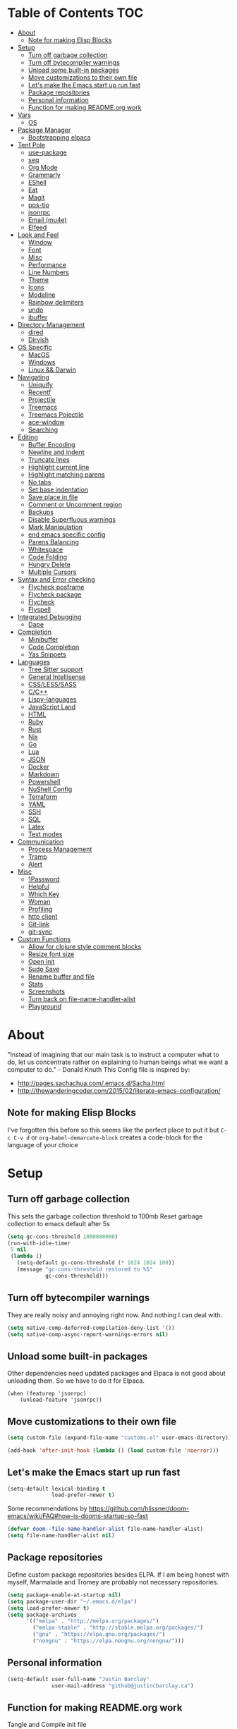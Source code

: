 [[./logo_512x512.png]]
* Table of Contents                                                    :TOC:
- [[#about][About]]
  - [[#note-for-making-elisp-blocks][Note for making Elisp Blocks]]
- [[#setup][Setup]]
  - [[#turn-off-garbage-collection][Turn off garbage collection]]
  - [[#turn-off-bytecompiler-warnings][Turn off bytecompiler warnings]]
  - [[#unload-some-built-in-packages][Unload some built-in packages]]
  - [[#move-customizations-to-their-own-file][Move customizations to their own file]]
  - [[#lets-make-the-emacs-start-up-run-fast][Let's make the Emacs start up run fast]]
  - [[#package-repositories][Package repositories]]
  - [[#personal-information][Personal information]]
  - [[#function-for-making-readmeorg-work][Function for making README.org work]]
- [[#vars][Vars]]
  - [[#os][OS]]
- [[#package-manager][Package Manager]]
  - [[#bootstrapping-elpaca][Bootstrapping elpaca]]
- [[#tent-pole][Tent Pole]]
  - [[#use-package][use-package]]
  - [[#seq][seq]]
  - [[#org-mode][Org Mode]]
  - [[#grammarly][Grammarly]]
  - [[#eshell][EShell]]
  - [[#eat][Eat]]
  - [[#magit][Magit]]
  - [[#pos-tip][pos-tip]]
  - [[#jsonrpc][jsonrpc]]
  - [[#email-mu4e][Email (mu4e)]]
  - [[#elfeed][Elfeed]]
- [[#look-and-feel][Look and Feel]]
  - [[#window][Window]]
  - [[#font][Font]]
  - [[#misc][Misc]]
  - [[#performance][Performance]]
  - [[#line-numbers][Line Numbers]]
  - [[#theme][Theme]]
  - [[#icons][Icons]]
  - [[#modeline][Modeline]]
  - [[#rainbow-delimiters][Rainbow delimiters]]
  - [[#undo][undo]]
  - [[#ibuffer][ibuffer]]
- [[#directory-management][Directory Management]]
  - [[#dired][dired]]
  - [[#dirvish][Dirvish]]
- [[#os-specific][OS Specific]]
  - [[#macos][MacOS]]
  - [[#windows][Windows]]
  - [[#linux--darwin][Linux && Darwin]]
- [[#navigating][Navigating]]
  - [[#uniquify][Uniquify]]
  - [[#recentf][Recentf]]
  - [[#projectile][Projectile]]
  - [[#treemacs][Treemacs]]
  - [[#treemacs-pojectile][Treemacs Pojectile]]
  - [[#ace-window][ace-window]]
  - [[#searching][Searching]]
- [[#editing][Editing]]
  - [[#buffer-encoding][Buffer Encoding]]
  - [[#newline-and-indent][Newline and indent]]
  - [[#truncate-lines][Truncate lines]]
  - [[#highlight-current-line][Highlight current line]]
  - [[#highlight-matching-parens][Highlight matching parens]]
  - [[#no-tabs][No tabs]]
  - [[#set-base-indentation][Set base indentation]]
  - [[#save-place-in-file][Save place in file]]
  - [[#comment-or-uncomment-region][Comment or Uncomment region]]
  - [[#backups][Backups]]
  - [[#disable-superfluous-warnings][Disable Superfluous warnings]]
  - [[#mark-manipulation][Mark Manipulation]]
  - [[#end-emacs-specific-config][end emacs specific config]]
  - [[#parens-balancing][Parens Balancing]]
  - [[#whitespace][Whitespace]]
  - [[#code-folding][Code Folding]]
  - [[#hungry-delete][Hungry Delete]]
  - [[#multiple-cursors][Multiple Cursors]]
- [[#syntax-and-error-checking][Syntax and Error checking]]
  - [[#flycheck-posframe][Flycheck posframe]]
  - [[#flycheck-package][Flycheck package]]
  - [[#flycheck][Flycheck]]
  - [[#flyspell][Flyspell]]
- [[#integrated-debugging][Integrated Debugging]]
  - [[#dape][Dape]]
- [[#completion][Completion]]
  - [[#minibuffer][Minibuffer]]
  - [[#code-completion][Code Completion]]
  - [[#yas-snippets][Yas Snippets]]
- [[#languages][Languages]]
  - [[#tree-sitter-support][Tree Sitter support]]
  - [[#general-intellisense][General Intellisense]]
  - [[#csslesssass][CSS/LESS/SASS]]
  - [[#cc][C/C++]]
  - [[#lispy-languages][Lispy-languages]]
  - [[#javascript-land][JavaScript Land]]
  - [[#html][HTML]]
  - [[#ruby][Ruby]]
  - [[#rust][Rust]]
  - [[#nix][Nix]]
  - [[#go][Go]]
  - [[#lua][Lua]]
  - [[#json][JSON]]
  - [[#docker][Docker]]
  - [[#markdown][Markdown]]
  - [[#powershell][Powershell]]
  - [[#nushell-config][NuShell Config]]
  - [[#terraform][Terraform]]
  - [[#yaml][YAML]]
  - [[#ssh][SSH]]
  - [[#sql][SQL]]
  - [[#latex][Latex]]
  - [[#text-modes][Text modes]]
- [[#communication][Communication]]
  - [[#process-management][Process Management]]
  - [[#tramp][Tramp]]
  - [[#alert][Alert]]
- [[#misc-1][Misc]]
  - [[#1password][1Password]]
  - [[#helpful][Helpful]]
  - [[#which-key][Which Key]]
  - [[#woman][Woman]]
  - [[#profiling][Profiling]]
  - [[#http-client][http client]]
  - [[#git-link][Git-link]]
  - [[#git-sync][git-sync]]
- [[#custom-functions][Custom Functions]]
  - [[#allow-for-clojure-style-comment-blocks][Allow for clojure style comment blocks]]
  - [[#resize-font-size][Resize font size]]
  - [[#open-init][Open init]]
  - [[#sudo-save][Sudo Save]]
  - [[#rename-buffer-and-file][Rename buffer and file]]
  - [[#stats][Stats]]
  - [[#screenshots][Screenshots]]
  - [[#turn-back-on-file-name-handler-alist][Turn back on file-name-handler-alist]]
  - [[#playground][Playground]]

* About
"Instead of imagining that our main task is to instruct a computer what to do, let us concentrate rather on explaining to human beings what we want a computer to do." - Donald Knuth
  This Config file is inspired by:
  + [[http://pages.sachachua.com/.emacs.d/Sacha.html]]
  + [[http://thewanderingcoder.com/2015/02/literate-emacs-configuration/]]
** Note for making Elisp Blocks
I've forgotten this before so this seems like the perfect place to put it but ~C-c C-v d~ or ~org-babel-demarcate-block~ creates a code-block for the language of your choice
* Setup
** Turn off garbage collection
This sets the garbage collection threshold to 100mb
Reset garbage collection to emacs default after 5s
#+BEGIN_SRC emacs-lisp :tangle early-init.el
  (setq gc-cons-threshold 1000000000)
  (run-with-idle-timer
   5 nil
   (lambda ()
     (setq-default gc-cons-threshold (* 1024 1024 100))
     (message "gc-cons-threshold restored to %S"
              gc-cons-threshold)))
#+END_SRC
** Turn off bytecompiler warnings
They are really noisy and annoying right now. And nothing I can deal with.
#+begin_src emacs-lisp
  (setq native-comp-deferred-compilation-deny-list '())
  (setq native-comp-async-report-warnings-errors nil)
#+end_src
** Unload some built-in packages
Other dependencies need updated packages and Elpaca is not good about unloading them. So we have to do it for Elpaca.
#+begin_src elisp :tangle early-init.el
  (when (featurep 'jsonrpc)
      (unload-feature 'jsonrpc))
#+end_src

** Move customizations to their own file
#+begin_src emacs-lisp :tangle early-init.el
  (setq custom-file (expand-file-name "customs.el" user-emacs-directory))

  (add-hook 'after-init-hook (lambda () (load custom-file 'noerror)))
#+end_src

** Let's make the Emacs start up run fast
#+BEGIN_SRC emacs-lisp
  (setq-default lexical-binding t
                load-prefer-newer t)
#+END_SRC

Some recommendations by https://github.com/hlissner/doom-emacs/wiki/FAQ#how-is-dooms-startup-so-fast
#+BEGIN_SRC emacs-lisp
(defvar doom--file-name-handler-alist file-name-handler-alist)
(setq file-name-handler-alist nil)
#+END_SRC

** Package repositories
Define custom package repositories besides ELPA. If I am being honest with myself, Marmalade and Tromey are probably not necessary repositories.

#+BEGIN_SRC emacs-lisp :tangle early-init.el
  (setq package-enable-at-startup nil)
  (setq package-user-dir "~/.emacs.d/elpa")
  (setq load-prefer-newer t)
  (setq package-archives
        '(("melpa" . "http://melpa.org/packages/")
          ("melpa-stable" . "http://stable.melpa.org/packages/")
          ("gnu" . "https://elpa.gnu.org/packages/")
          ("nongnu" . "https://elpa.nongnu.org/nongnu/")))

#+END_SRC
** Personal information
#+BEGIN_SRC emacs-lisp
  (setq-default user-full-name "Justin Barclay"
                user-mail-address "github@justincbarclay.ca")
#+END_SRC

** Function for making README.org work
Tangle and Compile init file
#+BEGIN_SRC emacs-lisp :tangle early-init.el
  (defun my/tangle-dotfiles ()
    "If the current file is this file, the code blocks are tangled"
    (interactive)
    (when (equal (buffer-file-name)
     (expand-file-name "~/.emacs.d/README.org"))
      (org-babel-tangle '() (expand-file-name "~/.emacs.d/init.el"))))
      ;;(byte-compile-file "~/.emacs.d/init.el")
  (add-hook 'after-save-hook #'my/tangle-dotfiles)
#+END_SRC

* Vars
Let's describe some variables to help determine how to configure Emacs
** OS
#+BEGIN_SRC emacs-lisp :tangle early-init.el
  (defvar jb/os-linux-p (eq system-type 'gnu/linux))
  (defvar jb/os-windows-p (eq system-type 'windows-nt))
  (defvar jb/os-macos-p (eq system-type 'darwin))
#+END_SRC
* Package Manager
I've decided to experiment with a completely new package manager. The main purpose of this is to better work with git repositories as the main source of packaging system, without relying on quelpa as that can inhibit load times.
** Bootstrapping elpaca
#+begin_src emacs-lisp
  (defvar elpaca-installer-version 0.7)
  (defvar elpaca-directory (expand-file-name "elpaca/" user-emacs-directory))
  (defvar elpaca-builds-directory (expand-file-name "builds/" elpaca-directory))
  (defvar elpaca-repos-directory (expand-file-name "repos/" elpaca-directory))
  (defvar elpaca-order '(elpaca :repo "https://github.com/progfolio/elpaca.git"
                                :ref nil
                                :files (:defaults "elpaca-test.el" (:exclude "extensions"))
                                :build (:not elpaca--activate-package)))
  (let* ((repo  (expand-file-name "elpaca/" elpaca-repos-directory))
         (build (expand-file-name "elpaca/" elpaca-builds-directory))
         (order (cdr elpaca-order))
         (default-directory repo))
    (add-to-list 'load-path (if (file-exists-p build) build repo))
    (unless (file-exists-p repo)
      (make-directory repo t)
      (when (< emacs-major-version 28) (require 'subr-x))
      (condition-case-unless-debug err
          (if-let ((buffer (pop-to-buffer-same-window "*elpaca-bootstrap*"))
                   ((zerop (call-process "git" nil buffer t "clone"
                                         (plist-get order :repo) repo)))
                   ((zerop (call-process "git" nil buffer t "checkout"
                                         (or (plist-get order :ref) "--"))))
                   (emacs (concat invocation-directory invocation-name))
                   ((zerop (call-process emacs nil buffer nil "-Q" "-L" "." "--batch"
                                         "--eval" "(byte-recompile-directory \".\" 0 'force)")))
                   ((require 'elpaca))
                   ((elpaca-generate-autoloads "elpaca" repo)))
              (progn (message "%s" (buffer-string)) (kill-buffer buffer))
            (error "%s" (with-current-buffer buffer (buffer-string))))
        ((error) (warn "%s" err) (delete-directory repo 'recursive))))
    (unless (require 'elpaca-autoloads nil t)
      (require 'elpaca)
      (elpaca-generate-autoloads "elpaca" repo)
      (load "./elpaca-autoloads")))
  (add-hook 'after-init-hook #'elpaca-process-queues)
  (elpaca `(,@elpaca-order))
  ;; Install use-package support
  (elpaca elpaca-use-package
          ;; Enable :elpaca use-package keyword.
          (elpaca-use-package-mode)
          ;; Assume :elpaca t unless otherwise specified.
          (setq elpaca-use-package-by-default t))
  (when jb/os-windows-p (setq elpaca-queue-limit 20))
  ;; Block until current queue processed.
  (elpaca-wait)
#+end_src


* Tent Pole
For big emacs packages, that help define the experience of Emacs itself
** use-package
I use Jon Wiegley's [[https://github.com/jwiegley/use-package][use-package]] for dependency management.
Let's bootstrap use-package so it can download everything else as we need it.
*** Performance improvements
It's a god send, UsePackage landed in Emacs master, no bootstrapping required, just up and go.
#+BEGIN_SRC emacs-lisp
  (require 'use-package)
  (setq use-package-always-ensure t)
  (setq use-package-verbose nil)
  (setq use-package-always-defer t)
  (setq use-package-enable-imenu-support t)
#+END_SRC
*** Generate reports based on use-package
#+BEGIN_SRC emacs-lisp
(setq use-package-compute-statistics t)
(setq use-package-minimum-reported-time 0.01)
#+END_SRC

*** Using use-package
The plan is to use a copious amount of deferral to speed up emacs boot time.
Use the :init keyword to execute code before a package is loaded. It accepts one or more forms, up until the next keyword
:config can be used to execute code after a package is loaded.
The :ensure keyword causes the package(s) to be installed automatically if not already present on your system (set (setq use-package-always-ensure t))
You can override package deferral with the :demand keyword. Thus, even if you use :bind, using :demand will force loading to occur immediately and not establish an autoload for the bound key.
In almost all cases you don't need to manually specify :defer t. This is implied whenever :bind or :mode or :interpreter is used.
*** Make sure gpg-keys are up to date
#+BEGIN_SRC emacs-lisp
(use-package gnu-elpa-keyring-update)
#+END_SRC
*** Supporting built in features
As stolen from [[https://github.com/progfolio/.emacs.d/blob/cff07d4454d327a4df1915a2cdf8ac6bc5dfde23/init.org?plain=1#L276][progfolio]]
#+begin_src emacs-lisp
(defmacro use-feature (name &rest args)
  "Like `use-package' but accounting for asynchronous installation.
  NAME and ARGS are in `use-package'."
  (declare (indent defun))
  `(use-package ,name
     :ensure nil
     ,@args))
#+end_src

*** Debugging
The :disabled keyword can turn off a module you're having difficulties with, or stop loading something you're not using at the present time:
#+BEGIN_SRC emacs-lisp :tangle no
  (use-package ess-site
    :disabled
    :commands R)
#+END_SRC
When byte-compiling your .emacs file, disabled declarations are omitted from the output entirely, to accelerate startup times.
*** Benchmark-init
This is hidden here to load right after we have use-package to be able to benchmark startup
#+BEGIN_SRC emacs-lisp :tangle no
  (use-package benchmark-init
    :demand t
    :init
    (benchmark-init/activate)
    :config
    ;; To disable collection of benchmark data after init is done.
    (add-hook 'window-setup-hook 'benchmark-init/deactivate))
#+END_SRC
** seq
#+begin_src emacs-lisp
  (defun +elpaca-unload-seq (e)
    (and (featurep 'seq) (unload-feature 'seq t))
    (elpaca--continue-build e))

  ;; You could embed this code directly in the reicpe, I just abstracted it into a function.
  (defun +elpaca-seq-build-steps ()
    (append (butlast (if (file-exists-p (expand-file-name "seq" elpaca-builds-directory))
                         elpaca--pre-built-steps elpaca-build-steps))
            (list '+elpaca-unload-seq 'elpaca--activate-package)))

  (use-package seq
    :init
    (require 'seq)
    :ensure `(seq :build ,(+elpaca-seq-build-steps)))
#+end_src
** Org Mode
Org config used from https://github.com/zamansky/dotemacs/commit/0d1f8ad89ab3e69cb9320811c5ec63409880eadd
*** Org
#+BEGIN_SRC emacs-lisp
  (use-package org
    :defer t
    :bind
    (("C-c a" . org-agenda)
     ("C-c c" . org-capture))
    :init
    (global-unset-key "\C-c\C-v\C-c")
    :hook (org-mode . visual-line-mode)
    :config
    (setq org-src-tab-acts-natively nil)
    (defun jb/org-narrow-to-parent ()
      "Narrow buffer to the current subtree."
      (interactive)
      (widen)
      (org-up-element)
      (save-excursion
        (save-match-data
          (org-with-limited-levels
           (narrow-to-region
            (progn
              (org-back-to-heading t) (point))
            (progn (org-end-of-subtree t t)
                   (when (and (org-at-heading-p) (not (eobp))) (backward-char 1))
                   (point)))))))
    (defun jb/org-clear-results ()
      (interactive)
      (org-babel-remove-result-one-or-many 't))
    (defun run-org-block ()
      (interactive)
      (save-excursion
        (goto-char
         (org-babel-find-named-block
          (completing-read "Code Block: " (org-babel-src-block-names))))
        (org-babel-execute-src-block-maybe)))
    (setq org-agenda-files (list (concat org-directory "/personal/calendar.org")
                                 (concat org-directory "/work/calendar.org")
                                 (concat org-directory "/personal/tasks.org")
                                 (concat org-directory "/work/tasks.org"))
          org-todo-keywords
          '((sequence "TODO(t)" "INPROGRESS(i)" "|" "DONE(d)")
            ("WAITING(w@/!)" "HOLD(h@/!)" "|" "CANCELLED(c@/!)" "PHONE" "MEETING"))

          org-todo-keyword-faces
          '(("TODO" :foreground "red" :weight regular)
            ("INPROGRESS" :foreground "blue" :weight regular)
            ("DONE" :foreground "forest green" :weight regular)
            ("WAITING" :foreground "orange" :weight regular)
            ("BLOCKED" :foreground "magenta" :weight regular)
            ("CANCELLED" :foreground "forest green" :weight regular))
          org-log-into-drawer 't
          org-startup-truncated nil
          org-default-notes-file (concat org-directory "/notes.org")
          org-export-html-postamble nil
          org-hide-leading-stars 't
          org-startup-folded 'overview
          org-startup-indented 't)
    ;; `org-babel-do-load-languages' significantly slows loading time,
    ;; so let's run this well after we've loaded
    (run-at-time "1 min" nil (lambda ()
                               (org-babel-do-load-languages 'org-babel-load-languages
                                                            '((shell . t)
                                                              (dot . t)
                                                              (js . t)
                                                              (sql . t)
                                                              (python . t)
                                                              (ruby . t))))))
#+END_SRC

*** Org Contrib
#+begin_src emacs-lisp
  (use-package org-contrib
    :after org)
#+end_src

*** ox-md
#+begin_src emacs-lisp
  (use-feature ox-md
    :ensure nil
    :after org)
#+end_src

*** Org-bullets
#+BEGIN_SRC emacs-lisp :tangle no
  (use-package org-bullets
    :hook (org-mode . org-bullets-mode))
#+END_SRC

*** org-pdftools
Before we can install org-pdftools, we need to install pdf-tools
#+BEGIN_SRC emacs-lisp :tangle no
(use-package pdf-tools)
#+END_SRC

Now that we have that installed we can pull in org-pdftools from github
#+BEGIN_SRC emacs-lisp :tangle no
  (use-package org-pdftools
     :ensure nil
     :ensure  (org-pdftools
               :fetcher git
               :url "https://github.com/fuxialexander/org-pdftools.git"
               :upgrade nil))
#+END_SRC

*** Ob-Restclient
#+BEGIN_SRC emacs-lisp
  (use-package ob-restclient
    :config
    (org-babel-do-load-languages
     'org-babel-load-languages
     '((restclient . t))))
#+END_SRC
*** Org-toc
After the installation, every time you’ll be saving an org file, the first headline with a :TOC: tag will be updated with the current table of contents.

To add a TOC tag, you can use the command org-set-tags-command (C-c C-q).

In addition to the simple :TOC: tag, you can also use the following tag formats:

    :TOC_2: - sets the max depth of the headlines in the table of contents to 2 (the default)
    :TOC_2_gh: - sets the max depth as in above and also uses the GitHub-style hrefs in the table of contents (this style is default). The other supported href style is ‘org’, which is the default org style.

You can also use @ as separator, instead of _.
#+BEGIN_SRC emacs-lisp
  (use-package toc-org
    :hook (org-mode . toc-org-mode))
#+END_SRC
*** SVG Tag Mode
#+begin_src emacs-lisp
  (use-package svg-tag-mode)
#+end_src
*** Org Modern
#+begin_src emacs-lisp
  (use-package org-modern
    :hook (org-mode . org-modern-mode))
#+end_src

*** Org-re-reveal
Creating presentation using org mode and the web
#+BEGIN_SRC emacs-lisp
  (use-package org-re-reveal)
#+END_SRC
*** Org-tree-slide
A presentation mode directly in Emacs and Org Mode
#+BEGIN_SRC emacs-lisp
  (use-package org-tree-slide
    :config
    (progn
      (org-tree-slide-presentation-profile)
      (setq org-tree-slide-slide-in-effect nil
            org-tree-slide-skip-done nil
            org-tree-slide-header nil)))

#+END_SRC

*** Custom Org Functions
These functions expand on the abilities of org-babel and ob-restclient mode and
as such need both of these modes loaded before they'll work.
#+BEGIN_SRC emacs-lisp
  ;; generated-curl-command is used to communicate state across several function calls
  (setq generated-curl-command nil)

  (defvar org-babel-default-header-args:restclient-curl
    `((:results . "raw"))
    "Default arguments for evaluating a restclient block.")

  ;; Lambda function reified to a named function, stolen from restclient
  (defun gen-restclient-curl-command (method url headers entity)
    (let ((header-args
           (apply 'append
                  (mapcar (lambda (header)
                            (list "-H" (format "%s: %s" (car header) (cdr header))))
                          headers))))
      (setq generated-curl-command
            (concat
             "#+BEGIN_SRC sh\n"
             "curl "
             (mapconcat 'shell-quote-argument
                        (append '("-i")
                                header-args
                                (list (concat "-X" method))
                                (list url)
                                (when (> (string-width entity) 0)
                                  (list "-d" entity)))
                        " ")
             "\n#+END_SRC"))))

  (defun org-babel-execute:restclient-curl (body params)
    "Execute a block of Restclient code to generate a curl command with org-babel.
  This function is called by `org-babel-execute-src-block'"
    (message "executing Restclient source code block")
    (with-temp-buffer
      (let ((results-buffer (current-buffer))
            (restclient-same-buffer-response t)
            (restclient-same-buffer-response-name (buffer-name))
            (display-buffer-alist
             (cons
              '("\\*temp\\*" display-buffer-no-window (allow-no-window . t))
              display-buffer-alist)))

        (insert (buffer-name))
        (with-temp-buffer
          (dolist (p params)
            (let ((key (car p))
                  (value (cdr p)))
              (when (eql key :var)
                (insert (format ":%s = %s\n" (car value) (cdr value))))))
          (insert body)
          (goto-char (point-min))
          (delete-trailing-whitespace)
          (goto-char (point-min))
          (restclient-http-parse-current-and-do 'gen-restclient-curl-command))
        generated-curl-command)))

  ;; Make it easy to interactively generate curl commands
  (defun jb/gen-curl-command ()
    (interactive)
    (let ((info (org-babel-get-src-block-info)))
      (if (equalp "restclient" (car info))
          (org-babel-execute-src-block t (cons "restclient-curl"
                                               (cdr info)))
          (message "I'm sorry, I can only generate curl commands for a restclient block."))))
#+END_SRC
*** Organize your life
This section includes tooling for organizing ones work or personal life. Generally the tools and setup is pretty straight forward but should that not be the case I'll add more details about the purpose and how to use.
**** Org Agenda customizations
#+BEGIN_SRC emacs-lisp
  (use-feature org-agenda
    :config
    (defun air-org-skip-subtree-if-priority (priority)
      "Skip an agenda subtree if it has a priority of PRIORITY.

  PRIORITY may be one of the characters ?A, ?B, or ?C."
      (let ((subtree-end (save-excursion (org-end-of-subtree t)))
            (pri-value (* 1000 (- org-lowest-priority priority)))
            (pri-current (org-get-priority (thing-at-point 'line t))))
        (if (= pri-value pri-current)
            subtree-end
          nil)))
    ;; (setq initial-buffer-choice (lambda () (org-agenda nil "d")
    ;;                               (buffer-find "*Org Agenda*")))
    (setq org-agenda-window-setup 'only-window
          org-agenda-custom-commands
          '(("d" "Today"
             ((tags-todo "SCHEDULED<\"<+1d>\"&PRIORITY=\"A\"" ;Priority tasks available to do today
                         ((org-agenda-skip-function
                           '(org-agenda-skip-entry-if 'todo 'done))
                          (org-agenda-overriding-header "High-priority unfinished tasks:")))
              (agenda "" ((org-agenda-span 'day)
                          (org-scheduled-delay-days -14)
                          (org-agenda-overriding-header "Schedule")))
              (tags-todo "SCHEDULED<\"<+1d>\"" ;All tasks available today
                         ((org-agenda-skip-function
                           '(or (org-agenda-skip-entry-if 'done)
                                (air-org-skip-subtree-if-priority ?A)))
                          (org-agenda-overriding-header "Tasks:"))))))))
#+END_SRC
***** elegant-agenda-mode
#+begin_src emacs-lisp
  (use-package elegant-agenda-mode
    :hook (org-agenda-mode . elegant-agenda-mode))
#+end_src

**** org-alert
Have alerts pop up from your org agenda
#+BEGIN_SRC emacs-lisp
(use-package org-alert)
#+END_SRC

**** DOCT
Declarative Org Capture Templates
#+BEGIN_SRC emacs-lisp
    (use-package doct
      :commands (doct)
      :init (setq org-capture-templates
                  (doct '(("Personal" :keys "p" :children
                           (("Todo"   :keys "t"
                             :template ("* TODO %^{Description}"
                                        "SCHEDULED: %U")
                             :headline "Tasks" :file "~/org/personal/tasks.org")
                            ("Notes"  :keys "n"
                             :template ("* %^{Description}"
                                        ":PROPERTIES:"
                                        ":Created: %U"
                                        ":END:")
                             :headline "Notes" :file "~/org/personal/tasks.org")
                            ("Appointment"  :keys "a"
                             :template ("* %^{Description}"
                                        "SCHEDULED: %T"
                                        ":PROPERTIES:"
                                        ":calendar-id: justincbarclay@gmail.com"
                                        ":END:")
                             :file "~/org/personal/calendar.org")
                            ("Emails" :keys "e"
                             :template "* TODO [#A] Reply: %a :@home:"
                             :headline "Emails" :file "~/org/personal/tasks.org")))

                          ("Work"    :keys "w"
                           :children
                           (("Todo"  :keys "t"
                             :template ("* TODO %^{Description}"
                                        ":PROPERTIES:"
                                        ":Scheduled: %U"
                                        ":END:")
                             :headline "Tasks" :file "~/org/work/tasks.org")
                            ("Notes"  :keys "n"
                             :template ("* %^{Description}"
                                        ":PROPERTIES:"
                                        ":Created: %U"
                                        ":END:")
                             :headline "Notes" :file "~/org/work/tasks.org")
                            ("Emails" :keys "e"
                             :template "* TODO [#A] Reply: %a :@work:"
                             :headline "Emails" :file "~/org/work/tasks.org")
                            ("Trello" :keys "r"
                             :template ("* TODO [#B] %a " "SCHEDULED: %U")
                             :headline "Tasks" :file "~/org/work/tasks.org")
                            ("Appointment"  :keys "a"
                             :template ("* %^{Description}"
                                        "SCHEDULED: %T"
                                        ":PROPERTIES:"
                                        ":calendar-id: justin.barclay@tidalmigrations.com"
                                        ":END:")
                             :file "~/org/work/calendar.org")))))))
#+END_SRC
**** Org Fancy Priorities
Change priority cookies from alphanumeric cookies into symbols and explicitly colours them
#+BEGIN_SRC emacs-lisp
  (use-package org-fancy-priorities
    :hook
    (org-mode . org-fancy-priorities-mode)
    :config
    '((?A :foreground "red" )
      (?B :foreground "orange")
      (?C :foreground "blue"))
    (setq org-fancy-priorities-list '("⚡" "⬆" "⬇" "☕")))
#+END_SRC
*** org-trello
#+begin_src elisp :tangle no
  (use-package org-trello
    :ensure (:build (:not elpaca--byte-compile)))
#+end_src

*** Org Roam
#+begin_src emacs-lisp
(use-package org-roam
  :init
  (setq org-roam-v2-ack t)
  :custom
  (org-roam-directory "~/dev/diary")
  (org-roam-completion-everywhere t)
  :bind (("C-c n l" . org-roam-buffer-toggle)
         ("C-c n f" . org-roam-node-find)
         ("C-c n i" . org-roam-node-insert))
  :config
  (org-roam-setup))
#+end_src
**** Org Roam UI
#+begin_src emacs-lisp
(use-package org-roam-ui
    :after org-roam
    :config
    (setq org-roam-ui-sync-theme t
          org-roam-ui-follow t
          org-roam-ui-update-on-save t
          org-roam-ui-open-on-start t))
#+end_src

*** Org Download
#+begin_src elisp
(use-package org-download)
#+end_src

** Grammarly
#+begin_src emacs-lisp
(use-package flycheck-grammarly)
#+end_src
*** lsp
#+begin_src emacs-lisp
  (use-package lsp-grammarly
    :custom
    (lsp-grammarly-dialect "canadian"))
#+end_src

** EShell
#+BEGIN_SRC emacs-lisp
(use-feature eshell
  :config
  (progn
    (eval-after-load 'esh-opt
      '(progn
         (require 'em-prompt)
         (require 'em-term)
         (require 'em-cmpl)
         (setenv "PAGER" "cat")
         (add-to-list 'eshell-visual-commands "ssh")
         (add-to-list 'eshell-visual-commands "htop")
         (add-to-list 'eshell-visual-commands "top")
         (add-to-list 'eshell-visual-commands "tail")
         (add-to-list 'eshell-visual-commands "vim")
         (add-to-list 'eshell-visual-commands "npm")

         (add-to-list 'eshell-command-completions-alist
                      '("gunzip" "gz\\'"))
         (add-to-list 'eshell-command-completions-alist
                      '("tar" "\\(\\.tar|\\.tgz\\|\\.tar\\.gz\\)\\'"))))))
#+END_SRC
** Eat
#+begin_src emacs-lisp
  (use-package eat
    :init
    (add-hook 'eshell-load-hook #'eat-eshell-mode)
    :hook (eat-mode . (lambda () (setq display-line-numbers nil))))
#+end_src

** Magit
#+begin_src emacs-lisp
(use-package transient)
#+end_src

#+BEGIN_SRC emacs-lisp
  ;; Magit is an Emacs interface to Git.
  ;; (It's awesome)
  ;; https://github.com/magit/magit
  (use-package magit
    :commands magit-get-top-dir
    ;; :ensure-system-package git
    :bind (("C-c g" . magit-status))
    :hook
    (git-commit-mode . magit-commit-mode-init)
    :init
    (progn
      ;; magit extensions

      ;; make magit status go full-screen but remember previous window
      ;; settings
      ;; from: http://whattheemacsd.com/setup-magit.el-01.html
      (defadvice magit-status (around magit-fullscreen activate)
        (window-configuration-to-register :m)
        ad-do-it
        (delete-other-windows))

      ;; Close popup when commiting - thios stops the commit window
      ;; hanging around
      ;; From: http://git.io/rPBE0Q
      (defadvice git-commit-commit (after delete-window activate)
        (delete-window))

      (defadvice git-commit-abort (after delete-window activate)
        (delete-window))

      ;; these two force a new line to be inserted into a commit window,
      ;; which stops the invalid style showing up.
      ;; From: http://git.io/rPBE0Q
      (defun magit-commit-mode-init ()
        (when (looking-at "\n")
          (open-line 1))))
    :config
    (progn
      ;; restore previously hidden windows
          ;; major mode for editing `git rebase -i`
      (defadvice magit-quit-window (around magit-restore-screen activate)
        (let ((current-mode major-mode))
          ad-do-it
          ;; we only want to jump to register when the last seen buffer
          ;; was a magit-status buffer.
          (when (eq 'magit-status-mode current-mode)
            (jump-to-register :m))))

      (defun magit-maybe-commit (&optional show-options)
        "Runs magit-commit unless prefix is passed"
        (interactive "P")
        (if show-options
            (magit-key-mode-popup-committing)
          (magit-commit)))
      (define-key magit-mode-map "c" 'magit-maybe-commit)

      ;; Customizing transients
      ;; This gives us the option to override local branch
      (transient-insert-suffix 'magit-pull "-r" '("-f" "Overwrite local branch" "--force"))
      ;; magit settings
      (setq
       ;; don't put "origin-" in front of new branch names by default
       magit-default-tracking-name-function 'magit-default-tracking-name-branch-only
       ;; open magit status in same window as current buffer
       magit-status-buffer-switch-function 'switch-to-buffer
       ;; highlight word/letter changes in hunk diffs
       magit-diff-refine-hunk t
       ;; ask me if I want to include a revision when rewriting
       magit-rewrite-inclusive 'ask
       ;; ask me to save buffers
       magit-save-some-buffers nil
       ;; pop the process buffer if we're taking a while to complete
       magit-process-popup-time 10
       ;; ask me if I want a tracking upstream
       magit-set-upstream-on-push 'askifnotset)))
#+END_SRC

*** Magit forges
#+BEGIN_SRC emacs-lisp
  (use-package forge
    :after magit
    :init
    (setq gnutls-algorithm-priority "NORMAL:-VERS-TLS1.3"))
#+END_SRC
*** Magit icons
#+begin_src elisp
(use-package magit-file-icons
  :after magit
  :hook (magit-status-mode . magit-file-icons-mode))
#+end_src

*** Magit TODO
Due to how hl-todo specified versions, we have to do a full clone and specify the version, as mentioned [[https://github.com/progfolio/elpaca/wiki/Warnings-and-Errors#unmet-dependency-version][here]]
#+begin_src elisp
  (use-package hl-todo
    :ensure (hl-todo :depth nil :version (lambda (&rest _args) "1.9.0")))
#+end_src

#+begin_src elisp
  (use-package magit-todos
    :hook (magit-mode . magit-todos-mode))
#+end_src

** pos-tip
#+begin_src emacs-lisp
(use-package pos-tip)
#+end_src

** jsonrpc
#+begin_src emacs-lisp
(use-package jsonrpc)
#+end_src
** Email (mu4e)
#+begin_src emacs-lisp
  (use-feature mu4e
    :functions (mu4e--server-filter)
    :bind (:map mu4e-headers-mode-map
                ("q" . kill-current-buffer))
    :config
    (setq
     mu4e-headers-skip-duplicates  t
     mu4e-view-show-images t
     mu4e-view-show-addresses t
     mu4e-use-fancy-chars t
     mu4e-compose-format-flowed nil
     mu4e-date-format "%y/%m/%d"
     mu4e-headers-date-format "%Y/%m/%d"
     mu4e-change-filenames-when-moving t
     mu4e-attachments-dir "~/Downloads"
     mu4e-maildir       "~/Maildir/"   ;; top-level Maildir
     ;; note that these folders below must start with /
     ;; the paths are relative to maildir root

     ;; this setting allows to re-sync and re-index mail
     ;; by pressing U
     mu4e-get-mail-command "mbsync -a"

     mu4e-completing-read-function 'completing-read
     mu4e-context-policy 'pick-first
     mu4e-contexts (list
                    (make-mu4e-context
                     :name "fastmail"
                     :match-func
                     (lambda (msg)
                       (when msg
                         (string-prefix-p "/fastmail" (mu4e-message-field msg :maildir))))
                     :vars '((user-mail-address . "github@justinbarclay.ca")
                             (user-full-name    . "Justin Barclay")
                             (mu4e-drafts-folder  . "/fastmail/Drafts")
                             (mu4e-sent-folder  . "/fastmail/Sent")
                             (mu4e-refile-folder  . "/fastmail/Archive")
                             (sendmail-program . "msmtp")
                             (send-mail-function . smtpmail-send-it)
                             (message-sendmail-f-is-evil . t)
                             (message-sendmail-extra-arguments . ("--read-envelope-from"))
                             (message-send-mail-function . message-send-mail-with-sendmail)
                             (smtpmail-default-smtp-server . "smtp.fastmail.com")
                             (smtpmail-smtp-server  . "smtp.fastmail.com")
                             (mu4e-trash-folder  . "/fastmail/Trash")))

                    (make-mu4e-context
                     :name "gmail"
                     :match-func (lambda (msg)
                                   (when msg
                                     (string-prefix-p "/gmail" (mu4e-message-field msg :maildir))))
                     :vars '((user-mail-address . "justincbarclay@gmail.com")
                             (user-full-name    . "Justin Barclay")
                             (mu4e-drafts-folder  . "/gmail/[Gmail]/Drafts")
                             (mu4e-sent-folder  . "/gmail/[Gmail]/Sent Mail")
                             (mu4e-refile-folder  . "/gmail/[Gmail]/All Mail")
                             (mu4e-trash-folder  . "/gmail/[Gmail]/Trash")
                             (sendmail-program . "msmtp")
                             (send-mail-function . smtpmail-send-it)
                             (message-sendmail-f-is-evil . t)
                             (message-sendmail-extra-arguments . ("--read-envelope-from"))
                             (message-send-mail-function . message-send-mail-with-sendmail)))))

    (display-line-numbers-mode -1))
#+end_src

*** Mu4e Dashboard
#+begin_src emacs-lisp
  (push 'mu4e elpaca-ignored-dependencies)

  (use-package mu4e-dashboard
    :ensure (:type git :host github :repo "rougier/mu4e-dashboard")
    :bind ("C-c d" . mu4e-dashboard)
    :after mu4e
    :hook
    (mu4e-dashboard-mode . (lambda () (display-line-numbers-mode -1)))
    :custom
    (mu4e-dashboard-file "~/.emacs.d/dashboards/mu4e-dashboard.org")
    :config
    (require 'mu4e)
    (defun mu4e-dashboard-edit ()
      (interactive)
      (let ((edit-buffer "*edit-mu4e-dashboard*"))
        (when (get-buffer edit-buffer)
          (kill-buffer (get-buffer edit-buffer)))
        (make-indirect-buffer (current-buffer) edit-buffer)
        (switch-to-buffer-other-window (get-buffer edit-buffer))
        (org-mode 1)))
    (display-line-numbers-mode -1)
    (flyspell-mode -1))
#+end_src

*** Mu4e Theading
#+begin_src emacs-lisp
  (use-package mu4e-thread-folding
    :ensure (:type git :host github :repo "rougier/mu4e-thread-folding")
    :hook
    ((mu4e-headers-mode . mu4e-thread-folding-mode)
     (mu4e-headers-mode . (lambda () (display-line-numbers-mode -1))))
    :config
    (add-to-list 'mu4e-header-info-custom
                 '(:empty . (:name "Empty"
                                   :shortname ""
                                   :function (lambda (msg) "  "))))
    :custom
    (mu4e-headers-fields '((:empty         .    2)
                           (:human-date    .   12)
                           (:flags         .    6)
                           (:mailing-list  .   10)
                           (:from          .   22)
                           (:subject       .   nil)))
    :bind (:map mu4e-headers-mode-map
                ("<tab>"     . mu4e-headers-toggle-at-point)
                ("<left>"    . mu4e-headers-fold-at-point)
                ("<S-left>"  . mu4e-headers-fold-all)
                ("<right>"   . mu4e-headers-unfold-at-point)
                ("<S-right>" . mu4e-headers-unfold-all)))
#+end_src

** Elfeed
#+begin_src emacs-lisp
  (use-package elfeed
   :custom
   (elfeed-feeds
        '(("http://nullprogram.com/feed/" emacs)
          ("https://sachachua.com/blog/feed/" emacs)
          ("https://macowners.club/posts/index.xml" emacs)
          ("https://fasterthanli.me/index.xml" tech rust)
          ("https://justinbarclay.ca/index.xml" mine)
          ("https://blog.1password.com/index.xml" security authentication)
          ("https://www.michaelgeist.ca/blog/feed/" canada law)
          ("https://popehat.substack.com/feed" law)
          ("https://www.joelonsoftware.com/feed/" tech)
          ("https://xeiaso.net/blog.rss" tech nix)
          ("https://byorgey.wordpress.com/feed/" functional-programming)
          ("https://mjg59.dreamwidth.org/" tech)
          ("https://oxide.computer/blog/feed" tech company))))
#+end_src
* Look and Feel
** Window
*** Natural colouring from emacs chrome
#+BEGIN_SRC emacs-lisp :tangle early-init.el
  (when jb/os-macos-p
    (setq default-frame-alist '((ns-appearance . dark) (ns-transparent-titlebar . t) (ns-appearance . 'nil))))
#+END_SRC

*** Simplify the UI
Remove the tool bar
#+BEGIN_SRC emacs-lisp :tangle early-init.el
(tool-bar-mode -1)
#+END_SRC

Remove the menu bar
#+BEGIN_SRC emacs-lisp :tangle early-init.el
  (menu-bar-mode -1)
#+END_SRC

Remove scroll bars
#+BEGIN_SRC emacs-lisp :tangle early-init.el
(when (fboundp 'scroll-bar-mode)
  (scroll-bar-mode -1))
#+END_SRC
*** Scrolling
#+begin_src emacs-lisp :tangle early-init.el
  (pixel-scroll-precision-mode 1)
#+end_src

*** Emacs should not take focus when it launches
#+BEGIN_SRC emacs-lisp :tangle early-init.el
  (when (display-graphic-p) ; Start full screen
    (add-to-list 'default-frame-alist '(fullscreen . t))
    (x-focus-frame nil))
#+END_SRC

*** Formatting window title
#+BEGIN_SRC emacs-lisp :tangle early-init.el
(setq-default frame-title-format "%b (%f)")
#+END_SRC
*** Precision Framing
Emacs keeps a margin between itself and other windows, but if we enable pixelwise resizing it keeps everything nice and snug
#+begin_src emacs-lisp :tangle early-init.el
  (setq frame-resize-pixelwise 't)
#+end_src

** Font
I'm a big fan of the Cascadia font from Microsoft lately. It's looks pretty good and has great ligature support.
#+BEGIN_SRC emacs-lisp :tangle early-init.el
(let ((font-name (if jb/os-windows-p
                     "CaskaydiaCove NFM"
                   "CaskaydiaCove Nerd Font Mono")))
  (set-face-attribute 'default nil
                      :family font-name :height 170 :weight 'normal))
#+END_SRC

*** Ligatures

Ok we know our font supports ligatures, let's set that up.
#+BEGIN_SRC emacs-lisp
  (use-package ligature
    :defer t
    :config
    ;; Enable the "www" ligature in every possible major mode
    (ligature-set-ligatures 't '("www"))
    ;; Enable traditional ligature support in eww-mode, if the
    ;; `variable-pitch' face supports it
    (ligature-set-ligatures 'eww-mode '("ff" "fi" "ffi"))
    ;; Enable all Cascadia Code ligatures in programming modes
    (ligature-set-ligatures 'prog-mode '("|||>" "<|||" "<==>" "<!--" "####" "~~>" "***" "||=" "||>"
                                         ":::" "::=" "=:=" "===" "==>" "=!=" "=>>" "=<<" "=/=" "!=="
                                         "!!." ">=>" ">>=" ">>>" ">>-" ">->" "->>" "-->" "---" "-<<"
                                         "<~~" "<~>" "<*>" "<||" "<|>" "<$>" "<==" "<=>" "<=<" "<->"
                                         "<--" "<-<" "<<=" "<<-" "<<<" "<+>" "</>" "###" "#_(" "..<"
                                         "..." "+++" "/==" "///" "_|_" "www" "&&" "^=" "~~" "~@" "~="
                                         "~>" "~-" "**" "*>" "*/" "||" "|}" "|]" "|=" "|>" "|-" "{|"
                                         "[|" "]#" "::" ":=" ":>" ":<" "$>" "==" "=>" "!=" "!!" ">:"
                                         ">=" ">>" ">-" "-~" "-|" "->" "--" "-<" "<~" "<*" "<|" "<:"
                                         "<$" "<=" "<>" "<-" "<<" "<+" "</" "#{" "#[" "#:" "#=" "#!"
                                         "##" "#(" "#?" "#_" "%%" ".=" ".-" ".." ".?" "+>" "++" "?:"
                                         "?=" "?." "??" ";;" "/*" "/=" "/>" "//" "__" "~~" "(*" "*)"
                                         "\\\\" "://"))
    ;; Enables ligature checks globally in all buffers. You can also do it
    ;; per mode with `ligature-mode'.
    :init
    (global-ligature-mode t))
#+END_SRC

Lets improve our mapping for unicode-fonts
#+BEGIN_SRC emacs-lisp
(use-package unicode-fonts
   :defer 't
   :config
   (unicode-fonts-setup))
#+END_SRC

*** Emojis
We can not place this in early-init because it requires the GUI to be initialized
#+BEGIN_SRC emacs-lisp
  (cond
   (jb/os-macos-p
    (progn
      (set-fontset-font "fontset-default" 'symbol "Apple Color Emoji" nil 'prepend)
      (set-fontset-font "fontset-default" 'emoji "Apple Color Emoji" nil 'prepend)))
   ((or jb/os-linux-p
        jb/os-windows-p)
    (progn
      (set-fontset-font "fontset-default" 'symbol "Segoe UI Emoji" nil 'prepend)
      (set-fontset-font "fontset-default" 'emoji "Segoe UI Emoji" nil 'prepend)))
   nil)
#+END_SRC

** Misc
No cursor blinking, it's distracting
#+BEGIN_SRC emacs-lisp
(blink-cursor-mode 0)
#+END_SRC

#+BEGIN_SRC emacs-lisp :tangle early-init.el
  ;; These settings relate to how emacs interacts with your operating system
  (setq-default ;; makes killing/yanking interact with the clipboard
   select-enable-clipboard t

   ;; I'm actually not sure what this does but it's recommended?
   select-enable-primary t

   ;; Save clipboard strings into kill ring before replacing them.
   ;; When one selects something in another program to paste it into Emacs,
   ;; but kills something in Emacs before actually pasting it,
   ;; this selection is gone unless this variable is non-nil
   ;;save-interprogram-paste-before-kill nil ;; This is disabled because it crashes emacs.

   ;; Shows all options when running apropos. For more info,
   ;; https://www.gnu.org/software/emacs/manual/html_node/emacs/Apropos.html
   apropos-do-all t

   ;; Mouse yank commands yank at point instead of at click.
   mouse-yank-at-point t)
#+END_SRC

My name isn't "Tinker", so I don't need a bell.
#+BEGIN_SRC emacs-lisp :tangle early-init.el
(setq-default ring-bell-function 'ignore)
#+END_SRC

#+BEGIN_SRC emacs-lisp :tangle early-init.el
;; Changes all yes/no questions to y/n type
(fset 'yes-or-no-p 'y-or-n-p)

;; shell scripts
(setq-default sh-basic-offset 2)
(setq-default sh-indentation 2)

;; No need for ~ files when editing
(setq-default create-lockfiles nil)

;; Go straight to scratch buffer on startup
(setq-default inhibit-startup-message t)
#+END_SRC

Note:
Disabling the BPA makes redisplay faster, but might produce incorrect
display reordering of bidirectional text with embedded parentheses
#+BEGIN_SRC emacs-lisp :tangle early-init.el
(setq bidi-inhibit-bpa t)
#+END_SRC

We want to unbind ~C-l~ so we can use it later
#+begin_src emacs-lisp
(keymap-global-unset "C-l")
#+end_src

** Performance
Increase the size of read-process-output-max from default of 4k to 1Mb
#+BEGIN_SRC emacs-lisp :tangle early-init.el
  (setq-default read-process-output-max (* 1024 1024)) ;; 1mb
#+END_SRC

** Line Numbers
As of Emacs 26.0 we have native, perfomant, support for line numbers
#+BEGIN_SRC emacs-lisp :tangle early-init.el
(global-display-line-numbers-mode)
(set-default 'display-line-numbers-type 't)
(set-default 'display-line-numbers-current-absolute 't)
#+END_SRC

** Theme
*** Elegant Emacs
#+begin_src emacs-lisp :tangle no
  (use-package nano-theme
    :ensure (nano-theme :type git :host github :repo "rougier/nano-theme"))
#+end_src

*** Lambda Themes
#+begin_src emacs-lisp :tangle no
(use-package lambda-themes
  :ensure (:type git :host github :repo "lambda-emacs/lambda-themes")
  :custom
  (lambda-themes-set-italic-comments nil)
  (lambda-themes-set-italic-keywords nil)
  (lambda-themes-set-variable-pitch nil)
  :config
  ;; load preferred theme
  (load-theme 'lambda-light))
#+end_src
*** Catpuccin
#+begin_src emacs-lisp
(use-package catppuccin-theme
  :init (load-theme 'catppuccin t))
#+end_src

*** Add on doom theme
#+begin_src emacs-lisp :tangle no
  (use-package doom-everblush-theme
    :ensure (doom-everblush-theme :type git :host github :repo "Everblush/doomemacs"))
#+end_src

*** Doom Themes
Let's use Doom's version instead
#+BEGIN_SRC emacs-lisp
  (use-package doom-themes)
#+END_SRC

** Icons
*** Nerd Icons
#+begin_src emacs-lisp
(use-package nerd-icons)
#+end_src

**** Completion
#+begin_src emacs-lisp
(use-package nerd-icons-completion
  :after (nerd-icons marginalia)
  :hook (marginalia-mode . nerd-icons-completion-marginalia-setup)
  :config
  (nerd-icons-completion-mode))
#+end_src
**** iBuffer
#+begin_src emacs-lisp
(use-package nerd-icons-ibuffer
  :hook (ibuffer-mode . nerd-icons-ibuffer-mode))
#+end_src

** Modeline
*** Doom-modeline
#+BEGIN_SRC emacs-lisp
  (use-package doom-modeline
    :hook
    (emacs-startup . doom-modeline-mode)
    :custom
    (doom-modeline-buffer-file-name-style 'relative-to-project))
#+END_SRC
*** Feline
#+begin_src emacs-lisp
(use-package feline
  :config (feline-mode)
  :custom
  (feline-line-prefix "L")
  (feline-column-prefix "C")
  (feline-mode-symbols
   '(emacs-lisp-mode "λ"
     python-mode "py"
     typescript-mode "ts"
     rustic-mode "🦀"
     rust-mode "🦀"
     zig-mode "🦎"
     scheme-mode "🐔")))
#+end_src

** Rainbow delimiters
#+BEGIN_SRC emacs-lisp
  (use-package rainbow-delimiters
    :hook (prog-mode . rainbow-delimiters-mode)
    :config
     (custom-set-faces
      '(rainbow-delimiters-depth-0-face ((t (:foreground "saddle brown"))))
      '(rainbow-delimiters-depth-1-face ((t (:foreground "dark orange"))))
      '(rainbow-delimiters-depth-2-face ((t (:foreground "deep pink"))))
      '(rainbow-delimiters-depth-3-face ((t (:foreground "chartreuse"))))
      '(rainbow-delimiters-depth-4-face ((t (:foreground "deep sky blue"))))
      '(rainbow-delimiters-depth-5-face ((t (:foreground "yellow"))))
      '(rainbow-delimiters-depth-6-face ((t (:foreground "orchid"))))
      '(rainbow-delimiters-depth-7-face ((t (:foreground "spring green"))))
      '(rainbow-delimiters-depth-8-face ((t (:foreground "sienna1"))))
      '(rainbow-delimiters-unmatched-face ((t (:foreground "black"))))))
#+END_SRC
** undo
*** Vundo
Sometimes you have to quickly jump through you undo-history
#+begin_src emacs-lisp
  (use-package vundo
    :custom
    (vundo-glyph-alist vundo-unicode-symbols))
#+end_src

*** undo-fu
#+begin_src emacs-lisp
(use-package undo-fu)
#+end_src
*** undo-fu-sessions
And sometimes you want that undo-history to persist over a couple of days
#+begin_src emacs-lisp
  (use-package undo-fu-session
    :init
    (undo-fu-session-global-mode)
    :custom
    (undo-fu-session-file-limit 10))
#+end_src

** ibuffer
*** ibuffer
Keybindings
We're prettying up ibuffer after

This code is liberally stolen from https://github.com/seagle0128/.emacs.d/blob/master/lisp/init-ibuffer.el (April 12, 2019)

#+BEGIN_SRC emacs-lisp
  (use-feature ibuffer
    :commands (ibuffer-current-buffer
               ibuffer-find-file
               ibuffer-do-sort-by-alphabetic)
    :bind ("C-x C-b" . ibuffer)
    :init
    (setq ibuffer-filter-group-name-face '(:inherit (font-lock-string-face bold)))
    (setq ibuffer-formats '((mark modified read-only locked
                                  " " (icon 2 2 :left :elide) (name 18 18 :left :elide)
                                  " " (size 9 -1 :right)
                                  " " (mode 16 16 :left :elide) " " filename-and-process)
                            (mark " " (name 16 -1) " " filename)))
    :config
    (with-eval-after-load 'consult
      (defalias 'ibuffer-find-file 'consult-find-file)))
#+END_SRC

*** ibuffer-projectile
#+BEGIN_SRC emacs-lisp
  (use-package ibuffer-projectile
    :init
    (add-hook 'ibuffer-hook
              (lambda ()
                (ibuffer-projectile-set-filter-groups)
                (unless (eq ibuffer-sorting-mode 'alphabetic)
                  (ibuffer-do-sort-by-alphabetic))))
    :config
    (setq ibuffer-projectile-prefix (concat
                                     (nerd-icons-octicon "nf-oct-file_directory"
                                                         :face ibuffer-filter-group-name-face
                                                         :v-adjust 0.1
                                                         :height 1.0)
                                     " ")))
#+END_SRC

* Directory Management
** dired
#+BEGIN_SRC emacs-lisp :tangle no
  (use-feature dired
    :bind (:map dired-mode-map
                ("RET" . dired-find-alternate-file)
                ("a" . dired-find-file)))
#+END_SRC
** Dirvish
#+begin_src emacs-lisp
  (use-package dirvish
    :custom
    ;; Go back home? Just press `bh'
    (dirvish-bookmark-entries
     '(("h" "~/" "Home")
       ("m" "~/dev/tidal/application-inventory/" "MMP")
       ("t" "~/dev/tidal/tidal-wave" "Tidal Wave")))
    (dirvish-header-line-format '(:left (path) :right (free-space)))
    (dirvish-mode-line-format ; it's ok to place string inside
     '(:left (sort file-time " " file-size symlink) :right (omit yank index)))
    ;; Don't worry, Dirvish is still performant even you enable all these attributes
    (dirvish-attributes '(nerd-icons file-size collapse subtree-state vc-state git-msg))
    ;; Maybe the icons are too big to your eyes
    (dirvish-nerd-icons-height 0.8)
    ;; In case you want the details at startup like `dired'
    ;; (dirvish-hide-details nil)
    :config
    (dirvish-peek-mode)
    (dirvish-override-dired-mode)
    ;; Dired options are respected except a few exceptions, see *In relation to Dired* section above
    (setq dired-dwim-target t)
    (setq delete-by-moving-to-trash t)
    ;; Enable mouse drag-and-drop files to other applications
    (setq dired-mouse-drag-files t)                   ; added in Emacs 29
    (setq mouse-drag-and-drop-region-cross-program t) ; added in Emacs 29
    ;; Make sure to use the long name of flags when exists
    ;; eg. use "--almost-all" instead of "-A"
    ;; Otherwise some commands won't work properly
    (setq dired-listing-switches
          "-l --almost-all --human-readable --time-style=long-iso --group-directories-first --no-group")
    :bind
    ;; Bind `dirvish|dirvish-side|dirvish-dwim' as you see fit
    (("C-c f" . dirvish)
     ;; Dirvish has all the keybindings (except `dired-summary') in `dired-mode-map' already
     :map dirvish-mode-map
     ("a"   . dirvish-quick-access)
     ("f"   . dirvish-file-info-menu)
     ("y"   . dirvish-yank-menu)
     ("N"   . dirvish-narrow)
     ("^"   . dired-up-directory)
     ("h"   . dirvish-history-jump) ; remapped `describe-mode'
     ("s"   . dirvish-quicksort)    ; remapped `dired-sort-toggle-or-edit'
     ("TAB" . dirvish-subtree-toggle)
     ("M-n" . dirvish-history-go-forward)
     ("M-p" . dirvish-history-go-backward)
     ("M-l" . dirvish-ls-switches-menu)
     ("M-m" . dirvish-mark-menu)
     ("M-f" . dirvish-toggle-fullscreen)
     ("M-s" . dirvish-setup-menu)
     ("M-e" . dirvish-emerge-menu)
     ("M-j" . dirvish-fd-jump)))
#+end_src

* OS Specific
** MacOS
In OS X, when Emacs is started from the GUI it inherits a default set of environment variables. Let's fix that.
Currently turned off due to debugging issues
#+BEGIN_SRC emacs-lisp
  (use-package exec-path-from-shell
    :if jb/os-macos-p
    :defer 1
    :init
    (exec-path-from-shell-initialize)
    :custom
    (exec-path-from-shell-arguments '("-l")))
#+END_SRC
** Windows
#+BEGIN_SRC emacs-lisp
  (when jb/os-windows-p
    (setq package-check-signature nil)
    (require 'gnutls)
    (add-to-list 'gnutls-trustfiles (expand-file-name "~/.cert/cacert.pm"))
    (add-hook 'comint-output-filter-functions 'comint-strip-ctrl-m))
#+END_SRC
** Linux && Darwin
#+BEGIN_SRC emacs-lisp
  (when (not jb/os-windows-p)
    (use-package envrc
      :defer 2
      :config
      (envrc-global-mode)))
#+END_SRC

* Navigating
** Uniquify
Ensure that buffers have unique file names
#+BEGIN_SRC emacs-lisp
(use-feature uniquify
  :config
  (setq uniquify-buffer-name-style 'forward))
#+END_SRC
** Recentf
Turn on recent file mode so that you can more easily switch to recently edited files when you first start emacs
#+BEGIN_SRC emacs-lisp
  (use-feature recentf
    :init
    (recentf-mode)
    :custom ((recentf-save-file (concat user-emacs-directory ".recentf"))
             (recentf-max-menu-items 40)))
#+END_SRC

** Projectile
#+BEGIN_SRC emacs-lisp
  (use-package projectile
    :defer 1
    :bind (("C-s p" . projectile-ripgrep))
    :commands
    (projectile-find-file projectile-switch-project projectile-ripgrep)
    :config
    (projectile-global-mode)
    (setq projectile-completion-system 'auto)
    (setq projectile-enable-caching t)
    (add-to-list 'projectile-globally-ignored-directories "~")

    (setq projectile-switch-project-action #'magit-status)

    (define-key projectile-mode-map (kbd "C-c p") '("projectile" . projectile-command-map))

    (defvar projectile-other-window-map
      (let ((map (make-sparse-keymap)))
        (define-key map (kbd "a") '("find-other-file-other-window" . projectile-find-other-file-other-window))
        (define-key map (kbd "b") '("switch-to-buffer-other-window" . projectile-switch-to-buffer-other-window))
        (define-key map (kbd "C-o") '("display-buffer" . projectile-display-buffer))
        (define-key map (kbd "d") '("find-dir-other-window" . projectile-find-dir-other-window))
        (define-key map (kbd "D") '("dired-other-window" . projectile-dired-other-window))
        (define-key map (kbd "f") '("find-file-other-window" . projectile-find-file-other-window))
        (define-key map (kbd "g") '("find-file-dwim-other-window" . projectile-find-file-dwim-other-window))
        (define-key map (kbd "t") '("find-implementation-or-test-other-window" . projectile-find-implementation-or-test-other-window))
        map))

    (defvar projectile-other-frame-map
      (let ((map (make-sparse-keymap)))
        (define-key map (kbd "a") '("find-other-file-other-frame" . projectile-find-other-file-other-frame))
        (define-key map (kbd "b") '("switch-to-buffer-other-frame" . projectile-switch-to-buffer-other-frame))
        (define-key map (kbd "d") '("find-dir-other-frame" . projectile-find-dir-other-frame))
        (define-key map (kbd "D") '("dired-other-frame" . projectile-dired-other-frame))
        (define-key map (kbd "f") '("find-file-other-frame" . projectile-find-file-other-frame))
        (define-key map (kbd "g") '("find-file-dwim-other-frame" . projectile-find-file-dwim-other-frame))
        (define-key map (kbd "t") '("find-implementation-or-test-other-frame" . projectile-find-implementation-or-test-other-frame))
        map))

    (defvar projectile-search-map
      (let ((map (make-sparse-keymap)))
        (define-key map (kbd "g") '("grep" . projectile-grep))
        (define-key map (kbd "r") '("ripgrep" . projectile-ripgrep))
        (define-key map (kbd "s") '("ag" . projectile-ag))
        (define-key map (kbd "x") '("find-references" . projectile-find-references))
        map))

    (which-key-add-keymap-based-replacements projectile-command-map
      "4" (cons "other-window" projectile-other-window-map)
      "5" (cons "other-frame" projectile-other-frame-map)
      "s" (cons "search" projectile-search-map)))
#+END_SRC

** Treemacs
#+BEGIN_SRC emacs-lisp :tangle no
  (use-package treemacs
    :config
    (progn
      (setq treemacs-follow-after-init          t
            treemacs-width                      35
            treemacs-indentation                2
            treemacs-git-integration            t
            treemacs-collapse-dirs              3
            treemacs-silent-refresh             nil
            treemacs-change-root-without-asking nil
            treemacs-sorting                    'alphabetic-desc
            treemacs-show-hidden-files          t
            treemacs-never-persist              nil
            treemacs-is-never-other-window      nil
            treemacs-goto-tag-strategy          'prefetch-index)
      (treemacs-follow-mode t)
      (treemacs-filewatch-mode t)
      (setq treemacs-icons-hash (make-hash-table :size 200 :test #'equal)
            treemacs-icon-fallback (concat
                                    "  "
                                    (nerd-icons-faicon "nf-fa-file_o"
                                                       :face 'nerd-icons-dsilver
                                                       :height 0.9
                                                       :v-adjust -0.05)
                                    " ")
            treemacs-icon-text treemacs-icon-fallback)
      (dolist (item nerd-icons/octicon-alist)
        (let* ((extension (car item))
               (func (cadr item))
               (args (append (list (caddr item))
                             '(:height 0.9 :v-adjust -0.05)
                             (cdddr item)))
               (icon (apply func args))
               (key (s-replace-all '(("^" . "") ("\\" . "") ("$" . "") ("." . "")) extension))
               (value (concat "  " icon " ")))
          (ht-set! treemacs-icons-hash (s-replace-regexp "\\?" "" key) value)
          (ht-set! treemacs-icons-hash (s-replace-regexp ".\\?" "" key) value))))
    :bind
    (:map global-map
          ([f8]        . treemacs-toggle)
          ("M-0"       . treemacs-select-window)))
#+END_SRC
** Treemacs Pojectile
#+BEGIN_SRC emacs-lisp :tangle no
  (use-package treemacs-projectile
    :config
    (setq treemacs-header-function #'treemacs-projectile-create-header))
#+END_SRC
** ace-window
Allows one to switch to a buffer based by using numbers, instead of cycling with ~C-x o~. ~ace-window~ only kicks in if there are more than two buffers open.
#+begin_src emacs-lisp
  (use-package ace-window
    :bind ("C-x o" . ace-window))
#+end_src

** Searching
Unbind C-s from isearch and make it the universal search command
#+begin_src elisp
  (unbind-key "C-s")
#+end_src
*** With Ripgrep
#+begin_src emacs-lisp
  (use-package rg
    :bind (("C-s r" . rg)))
#+end_src
*** With Isearch and Avy
#+begin_src elisp
  (use-package avy
    :bind (("C-s a" . #'avy-goto-char-timer))
    :custom
    (avy-enter-times-out 't)
    (avy-timeout-seconds 1))
#+end_src

#+begin_src elisp
  (use-feature isearch
    :bind (("C-s i" . isearch-forward-regexp)
           :map isearch-mode-map
                ("M-j" . avy-isearch)))
#+end_src
*** Occur
#+begin_src elisp
  (use-feature occur
    :bind ("C-s o" . occur))
#+end_src

*** Multi Occur
#+begin_src elisp
  (use-feature multi-occur
    :init
    (defun get-buffers-matching-mode (mode)
      "Returns a list of buffers where their major-mode is equal to MODE"
      (let ((buffer-mode-matches '()))
        (dolist (buf (buffer-list))
          (with-current-buffer buf
            (when (eq mode major-mode)
              (push buf buffer-mode-matches))))
        buffer-mode-matches))
    (defun multi-occur-in-this-mode ()
      (interactive)
      (multi-occur (get-buffers-matching-mode major-mode)
                   (car (occur-read-primary-args))))
    :bind ("C-s m" . multi-occur-in-this-mode))
#+end_src

* Editing
General config to make editing text feel nice
#+begin_src emacs-lisp
(use-feature emacs
  :config
#+end_src
** Buffer Encoding
#+begin_src emacs-lisp
  (prefer-coding-system 'utf-8)
  (set-default-coding-systems 'utf-8)
  (set-terminal-coding-system 'utf-8)
  (set-keyboard-coding-system 'utf-8)
#+end_src

** Newline and indent
#+BEGIN_SRC emacs-lisp
  (define-key global-map (kbd "RET") 'newline-and-indent)
#+END_SRC
** Truncate lines
#+BEGIN_SRC emacs-lisp
  (setq-default truncate-lines t)
#+END_SRC
** Highlight current line
#+BEGIN_SRC emacs-lisp
  (global-hl-line-mode 1)
#+END_SRC
** Highlight matching parens
#+BEGIN_SRC emacs-lisp
  (show-paren-mode 1)
#+END_SRC
** No tabs
I prefer spaces like some sort of monster
#+BEGIN_SRC emacs-lisp
  (setq-default indent-tabs-mode nil)
#+END_SRC
** Set base indentation
It's all about space efficiency
#+BEGIN_SRC emacs-lisp
  (setq-default tab-width 2)

  (setq-default c-basic-offset 2)
#+END_SRC

** Save place in file
Remember where point was when I come back to a file
#+BEGIN_SRC emacs-lisp
  (save-place-mode 1)
  ;; keep track of saved places in ~/.emacs.d/places
  (setq save-place-file (concat user-emacs-directory "places"))
#+END_SRC
** Comment or Uncomment region
#+BEGIN_SRC emacs-lisp
  (global-set-key (kbd "C-;") 'comment-or-uncomment-region)
#+END_SRC
** Backups
Emacs can automatically create backup files. This tells Emacs to put all backups in ~/.emacs.d/backups. More [[http://www.gnu.org/software/emacs/manual/html_node/elisp/Backup-Files.html][info]].
#+BEGIN_SRC emacs-lisp
  (setq backup-directory-alist `(("." . ,(concat user-emacs-directory
                                                 "backups"))))
  (setq auto-save-default nil)
#+END_SRC
** Disable Superfluous warnings
#+begin_src emacs-lisp
  (setq-default warning-suppress-log-types '((copilot copilot-no-mode-indent)))
#+end_src
** Mark Manipulation
Moving around with the mark should be really simple. It's such a super power that I want to use it more and to do that, I need to bind it to something easier, something already reserved for popping the mark. So we can upgrade ~xref-go-back~ to be a ~DWIM~ function.

Here is an example of and another examp I guess it is corfu being slow due to too many candidates?
#+begin_src elisp
  (unbind-key "M-,")

  (defun pop-mark-dwim ()
    "If xref history exist, use that to move around and if not pop off the global mark stack."
    (interactive)
    (condition-case nil
        (xref-go-back)
      (user-error
       (pop-global-mark))))

  (bind-key "M-," #'pop-mark-dwim)
#+end_src

** end emacs specific config
#+begin_src emacs-lisp
)
#+end_src

** Parens Balancing
#+BEGIN_SRC emacs-lisp
  (use-package smartparens
    :hook (prog-mode . smartparens-mode)
    :bind (:map smartparens-mode-map ("M-<backspace>" . 'backward-kill-word)))
#+END_SRC

Config
#+begin_src emacs-lisp
  (use-feature smartparens-config
    :after smartparens)
#+end_src

** Whitespace
Emacs doesn’t handle trailing spaces or anything like that very well by default, it’s far too aggressive for my tastes, so we’ll use ws-butler to fix this.
#+BEGIN_SRC emacs-lisp
  (use-package ws-butler
    :commands (ws-butler-mode)
    :hook (prog-mode . ws-butler-mode))
#+END_SRC
** Code Folding
Emacs by default doesn't have a good story for folding text so we have to add one.
#+BEGIN_SRC emacs-lisp
(use-package origami
  :bind ("C-<tab>" . origami-recursively-toggle-node)
  :hook (prog-mode . origami-mode))
#+END_SRC

** Hungry Delete
#+BEGIN_SRC emacs-lisp
  (use-package hungry-delete
    :hook (prog-mode . global-hungry-delete-mode))
#+END_SRC

** Multiple Cursors
Thank you Magnar Sveen!
I've put this at the top, because I use this almost everyday and wish it existed in more places.
#+BEGIN_SRC emacs-lisp
(use-package multiple-cursors
  :bind
  (("C->" . mc/mark-next-like-this)
   ("C-<" . mc/mark-previous-like-this))
  :commands (mc/mark-next-like-this mc/mark-previous-like-this))
#+END_SRC

* Syntax and Error checking
** Flycheck posframe
Load this before we load Flycheck
#+BEGIN_SRC emacs-lisp :tangle no
  (use-package flycheck-posframe
    :config
    (set-face-attribute 'flycheck-posframe-info-face nil :inherit 'font-lock-variable-name-face)
    (set-face-attribute 'flycheck-posframe-warning-face nil :inherit 'warning)
    (set-face-attribute 'flycheck-posframe-error-face nil :inherit 'error)
    (setq flycheck-posframe-warning-prefix "⚠ "
          flycheck-posframe-error-prefix "❌ "
          flycheck-posframe-info-prefix "ⓘ "))
#+END_SRC
** Flycheck package
#+begin_src emacs-lisp 
(use-package flycheck-package
  :init
  (use-package package-lint))
#+end_src

** Flycheck
#+BEGIN_SRC emacs-lisp
  (use-package flycheck
    :init
    (defun flycheck-node-modules-executable-find (executable)
      (or
       (let* ((base (locate-dominating-file buffer-file-name "node_modules"))
              (cmd  (if base (expand-file-name (concat "node_modules/.bin/" executable)  base))))
         (if (and cmd (file-exists-p cmd))
             cmd))
       (flycheck-default-executable-find executable)))

    (defun flycheck-node-modules-hook ()
      "Look inside node modules for the specified checker"
      (setq-local flycheck-executable-find #'flycheck-node-modules-executable-find))
    (global-flycheck-mode)
    :hook
    ((typescript-ts-base-mode
      js-base-mode
      web-mode
      css-ts-mode
      less-css-mode) .  #'flycheck-node-modules-hook)
    :custom
    (checkdoc-force-docstrings-flag nil)
    (flycheck-javascript-eslint-executable "eslint_d")
    (flycheck-typescript-tslint-executable "eslint_d")
    (flycheck-check-syntax-automatically '(save idle-buffer-switch mode-enabled))
    (flycheck-standard-error-navigation nil)
    (flycheck-stylelintrc ".stylelintrc.json")
    :config
    ;; (require 'flycheck-pos-tip)
    ;; (when 'display-graphic-p (selected-frame)
    ;;       (eval-after-load 'flycheck
    ;;         (flycheck-pos-tip-mode)))
    )
#+END_SRC

** Flyspell
#+BEGIN_SRC emacs-lisp
  (use-feature flyspell
    :hook ((prog-mode . flyspell-prog-mode)
           (text-mode . flyspell-mode))
    :config (setq flyspell-issue-message-flag nil))
#+END_SRC

* Integrated Debugging
** Dape
#+begin_src emacs-lisp :tangle no
  (use-package dape
    :ensure (:fetcher git
    :url "https://github.com/svaante/dape"))
#+end_src
* Completion
** Minibuffer
*** Vertico
#+begin_src emacs-lisp
  (use-package vertico
    :init
    (vertico-mode)
    :bind (:map vertico-map
                ("<escape>" . #'keyboard-escape-quit))
    :config
    (vertico-multiform-mode)

    ;; Custom candidate transforms
    (defun +completion-category-highlight-files (cand)
      (let ((len (length cand)))
        (when (and (> len 0)
                   (eq (aref cand (1- len)) ?/))
          (add-face-text-property 0 len 'dired-directory 'append cand)))
      cand)

    (defun +completion-category-highlight-commands (cand)
      (let ((len (length cand)))
        (when (and (> len 0)
                   (with-current-buffer (nth 1 (buffer-list)) ; get buffer before minibuffer
                     (or (eq major-mode (intern cand)) ; check major mode
                         (seq-contains-p local-minor-modes (intern cand))
                         (seq-contains-p global-minor-modes (intern cand))))) ; check minor modes
          (add-face-text-property 0 len '(:foreground "red") 'append cand))) ; choose any color or face you like
      cand)

    (defun +completion-category-truncate-files (cand)
      (if-let ((type (get-text-property 0 'multi-category cand))
               ((eq (car-safe type) 'file))
               (response (ivy-rich-switch-buffer-shorten-path cand 30)))
          response
        cand))

    ;; Custom sorters
    (defun sort-directories-first (files)
      (setq files (vertico-sort-history-length-alpha files))
      (nconc (seq-filter (lambda (x) (string-suffix-p "/" x)) files)
             (seq-remove (lambda (x) (string-suffix-p "/" x)) files)))

    ;; Extend vertico-multiform abilities
    (defvar +vertico-transform-functions nil)
    (defun +vertico-transform (args)
      (dolist (fun (ensure-list +vertico-transform-functions) args)
        (setcar args (funcall fun (car args)))))
    (advice-add #'vertico--format-candidate :filter-args #'+vertico-transform)

    (setq vertico-multiform-commands
          '((describe-symbol (vertico-sort-function . vertico-sort-alpha))))

    (setq vertico-multiform-categories
          '((symbol (vertico-sort-function . vertico-sort-alpha))
            (command (+vertico-transform-functions . +completion-category-highlight-commands))
            (file (vertico-sort-function . sort-directories-first)
                  (+vertico-transform-functions . +completion-category-highlight-files))
            (multi-category (+vertico-transform-functions . +completion-category-truncate-files)))))
#+end_src

***** savehist
Save minibuffer history for better integration with orderless
#+begin_src emacs-lisp
  (use-feature savehist
    :init
    (savehist-mode))
#+end_src

***** Marginalia
Marginalia looks  and acts great, however as an old grey(ing) beard, I got used to some of the aesthetics of `ivy-rich` so I would like to bring some of these back.
#+begin_src emacs-lisp
  (defun ivy-rich-switch-buffer-user-buffer-p (buffer)
    "Check whether BUFFER-NAME is a user buffer."
    (let ((buffer-name
           (if (stringp buffer)
               buffer
             (buffer-name buffer))))
      (not (string-match "^\\*" buffer-name))))

  (defun ivy-rich--local-values (buffer args)
    (let ((buffer (get-buffer buffer)))
      (if (listp args)
          (mapcar #'(lambda (x) (buffer-local-value x buffer)) args)
        (buffer-local-value args buffer))))

  (defun ivy-rich-switch-buffer-indicators (candidate)
    (let* ((buffer (get-buffer candidate))
           (process-p (get-buffer-process buffer)))
      (cl-destructuring-bind
          (filename directory read-only)
          (ivy-rich--local-values candidate '(buffer-file-name default-directory buffer-read-only))
        (let ((modified (if (and (buffer-modified-p buffer)
                                 (null process-p)
                                 (ivy-rich-switch-buffer-user-buffer-p candidate))
                            "*"
                          ""))
              (readonly (if (and read-only (ivy-rich-switch-buffer-user-buffer-p candidate))
                            "!"
                          ""))
              (process (if process-p
                           "&"
                         ""))
              (remote (if (file-remote-p (or filename directory))
                          "@"
                        "")))
          (format "%s%s%s%s" remote readonly modified process)))))

  (defun ivy-rich-switch-buffer-shorten-path (file len)
    "Shorten the path of FILE until the length of FILE <= LEN.
    For example, a path /a/b/c/d/e/f.el will be shortened to
       /a/…/c/d/e/f.el
    or /a/…/d/e/f.el
    or /a/…/e/f.el
    or /a/…/f.el."
    (if (> (length file) len)
        (let ((new-file (replace-regexp-in-string "/?.+?/\\(\\(…/\\)?.+?\\)/.*" "…" file nil nil 1)))
          (if (string= new-file file)
              file
            (ivy-rich-switch-buffer-shorten-path new-file len)))
      file))

  (defun +marginalia-buffer-get-directory-name (cand)
    (let ((name (buffer-file-name cand)))
      (if name
          (file-name-directory name)
        (buffer-local-value 'list-buffers-directory cand))))

  (defun +marginalia-display-project-name (cand)
    (if-let ((dir (+marginalia-buffer-get-directory-name cand))
             (message dir))
        (projectile-project-name
         (projectile-project-root dir))
      "-"))

  (defun +marginalia-category-truncate-files (cand)
    (if-let ((type (get-text-property 0 'multi-category cand))
             ((eq (car-safe type) 'file)))
        (ivy-rich-switch-buffer-shorten-path cand 30)
      cand))

  (defun +marginalia-truncate-helper (cand)
    (if-let ((func (alist-get (vertico--metadata-get 'category)
                              +marginalia-truncation-func-overrides))
                 (shortened-candidate (funcall func cand)))
        shortened-candidate
      cand))
#+end_src

#+begin_src emacs-lisp
  (use-package marginalia
    :config
    (setq marginalia-max-relative-age 0)
    (setq marginalia-align 'left)
    (defvar +marginalia-truncation-func-overrides
      `((file . ,#'+marginalia-category-truncate-files)
        (multi-category . ,#'+marginalia-category-truncate-files))
      "Alist mapping category to truncate functions.")

    (defun marginalia--align (cands)
    "Align annotations of CANDS according to `marginalia-align'."
    (cl-loop for (cand . ann) in cands do
             (when-let (align (text-property-any 0 (length ann) 'marginalia--align t ann))
               (setq marginalia--cand-width-max
                     (max marginalia--cand-width-max
                          (+ (string-width (+marginalia-truncate-helper cand))
                             (compat-call string-width ann 0 align))))))
    (setq marginalia--cand-width-max (* (ceiling marginalia--cand-width-max
                                                 marginalia--cand-width-step)
                                        marginalia--cand-width-step))
    (cl-loop for (cand . ann) in cands collect
             (progn
               (when-let (align (text-property-any 0 (length ann) 'marginalia--align t ann))
                 (put-text-property
                  align (1+ align) 'display
                  `(space :align-to
                          ,(pcase-exhaustive marginalia-align
                             ('center `(+ center ,marginalia-align-offset))
                             ('left `(+ left ,(+ marginalia-align-offset marginalia--cand-width-max 2)))
                             ('right `(+ right ,(+ marginalia-align-offset 1
                                                   (- (compat-call string-width ann 0 align)
                                                      (string-width ann)))))))
                  ann))
               (list (+marginalia-truncate-helper cand) "" ann))))

    (defun marginalia-annotate-buffer (cand)
      "Annotate buffer CAND with modification status, file name and major mode."
      (when-let (buffer (get-buffer cand))
        (marginalia--fields
         ((file-size-human-readable (buffer-size buffer)) :face 'marginalia-number :width -10)
         ((ivy-rich-switch-buffer-indicators buffer) :face 'error :width 3)
         ((+marginalia-display-project-name buffer) :face 'success :width 15)
         ((ivy-rich-switch-buffer-shorten-path
           (+marginalia-buffer-get-directory-name
            buffer)
           30)
          :face 'marginalia-file-name))))
    :bind
    (("M-A" . marginalia-cycle))
    :init
    (marginalia-mode))
#+end_src

***** Orderless
#+begin_src emacs-lisp
  (use-package orderless
    :config
    (defun prot-orderless-literal-dispatcher (pattern _index _total)
      "Literal style dispatcher using the equals sign as a suffix.
  It matches PATTERN _INDEX and _TOTAL according to how Orderless
  parses its input."
      (when (string-suffix-p "=" pattern)
        `(orderless-literal . ,(substring pattern 0 -1))))
    :custom

    (completion-styles '(orderless basic))      ; Use orderless
    (completion-category-overrides
     '((file (styles basic ; For `tramp' hostname completion with `vertico'
                     partial-completion
                     orderless))))
    (orderless-component-separator 'orderless-escapable-split-on-space)

    (orderless-matching-styles
     '(orderless-literal
       orderless-prefixes
       orderless-initialism
       orderless-regexp))

    (orderless-style-dispatchers '(prot-orderless-literal-dispatcher)))
#+end_src

***** Consult
#+begin_src emacs-lisp
  (use-package consult
    ;; Replace bindings. Lazily loaded due by `use-package'.
    :bind ;; C-c bindings (mode-specific-map)
    (("C-s b" . consult-line)
     ;; C-x bindings (ctl-x-map)
     ("C-x b" . consult-buffer)                ;; orig. switch-to-buffer
     ("C-x r b" . consult-bookmark)            ;; orig. bookmark-jump
     ;; Custom M-# bindings for fast register access
     ("M-#" . consult-register-load)
     ("M-'" . consult-register-store)          ;; orig. abbrev-prefix-mark (unrelated)
     ("C-M-#" . consult-register)
     ;; Other custom bindings
     ("M-y" . consult-yank-pop)                ;; orig. yank-pop
     ("<help> a" . consult-apropos)            ;; orig. apropos-command
     ;; M-g bindings (goto-map)
     ("M-g g" . consult-goto-line)             ;; orig. goto-line
     ("M-g M-g" . consult-goto-line)           ;; orig. goto-line
     ("M-g o" . consult-outline)               ;; Alternative: consult-org-heading
     ;; M-s bindings (search-map)
     ("M-s d" . consult-find)
     ("M-s D" . consult-locate)
     ("M-s r" . consult-ripgrep)

     ("M-s u" . consult-focus-lines))

    ;; Enable automatic preview at point in the *Completions* buffer. This is
    ;; relevant when you use the default completion UI.
    :hook (completion-list-mode . consult-preview-at-point-mode)

    :init
    ;; Use Consult to select xref locations with preview
    (setq xref-show-xrefs-function #'consult-xref
          xref-show-definitions-function #'consult-xref)

    ;; Configure other variables and modes in the :config section,
    ;; after lazily loading the package.
    :config

    ;; Optionally configure preview. The default value
    ;; is 'any, such that any key triggers the preview.
    ;; For some commands and buffer sources it is useful to configure the
    ;; :preview-key on a per-command basis using the `consult-customize' macro.
    (consult-customize
     consult-theme :preview-key '(:debounce 0.2 any)
     consult-ripgrep consult-git-grep consult-grep
     consult-bookmark consult-recent-file consult-xref
     consult--source-bookmark consult--source-file-register
     consult--source-recent-file consult--source-project-recent-file
     ;; :preview-key "M-."
     :preview-key '(:debounce 0.4 any))
    (autoload 'projectile-project-root "projectile")
    (setq consult-project-function (lambda (_) (projectile-project-root))))
#+end_src

***** Embark
#+begin_src emacs-lisp
(use-package embark
  :bind
  (("C-." . embark-act)         ;; pick some comfortable binding
   ("C-;" . embark-dwim)        ;; good alternative: M-.
   ("C-h B" . embark-bindings)) ;; alternative for `describe-bindings'

  :init
  ;; Optionally replace the key help with a completing-read interface
  (setq prefix-help-command #'embark-prefix-help-command)
  :config

  ;; Hide the mode line of the Embark live/completions buffers
  (add-to-list 'display-buffer-alist
               '("\\`\\*Embark Collect \\(Live\\|Completions\\)\\*"
                 nil
                 (window-parameters (mode-line-format . none)))))
#+end_src

Consult users will also want the embark-consult package.
#+begin_src emacs-lisp
(use-package embark-consult
  :after (embark consult)
  :demand t ; only necessary if you have the hook below
  ;; if you want to have consult previews as you move around an
  ;; auto-updating embark collect buffer
  :hook
  (embark-collect-mode . consult-preview-at-point-mode))
#+end_src

*** Ivy Ecosystem
As Stolen from http://cestlaz.github.io/posts/using-emacs-6-swiper/ (January 10, 2017)
it looks like counsel is a requirement for swiper
**** Ivy-rich
Let's pretty up ivy
This is stolen wholesale from Centaur Emacs. https://github.com/seagle0128/.emacs.d/blob/master/lisp/init-ivy.el
#+BEGIN_SRC emacs-lisp :tangle no
  (use-package ivy-rich
    :defines (all-the-icons-icon-alist
              all-the-icons-dir-icon-alist
              bookmark-alist)
    :functions (all-the-icons-icon-for-file
                all-the-icons-icon-for-mode
                all-the-icons-icon-family
                all-the-icons-match-to-alist
                all-the-icons-faicon
                all-the-icons-octicon
                all-the-icons-dir-is-submodule)
    :preface
    (defun ivy-rich-bookmark-name (candidate)
      (car (assoc candidate bookmark-alist)))

    (defun ivy-rich-buffer-icon (candidate)
      "Display buffer icons in `ivy-rich'."
      (when (display-graphic-p)
        (let* ((buffer (get-buffer candidate))
               (buffer-file-name (buffer-file-name buffer))
               (major-mode (buffer-local-value 'major-mode buffer))
               (icon (if (and buffer-file-name
                              (all-the-icons-match-to-alist buffer-file-name
                                                            all-the-icons-icon-alist))
                         (all-the-icons-icon-for-file (file-name-nondirectory buffer-file-name)
                                                      :height 0.9 :v-adjust -0.05)
                       (all-the-icons-icon-for-mode major-mode :height 0.9 :v-adjust -0.05))))
          (if (symbolp icon)
              (setq icon (all-the-icons-faicon "file-o" :face 'all-the-icons-dsilver :height 0.9 :v-adjust -0.05))
            icon))))

    (defun ivy-rich-file-icon (candidate)
      "Display file icons in `ivy-rich'."
      (when (display-graphic-p)
        (let* ((path (concat ivy--directory candidate))
               (file (file-name-nondirectory path))
               (icon (cond ((file-directory-p path)
                            (cond
                             ((and (fboundp 'tramp-tramp-file-p)
                                   (tramp-tramp-file-p default-directory))
                              (all-the-icons-octicon "file-directory" :height 0.93 :v-adjust 0.01))
                             ((file-symlink-p path)
                              (all-the-icons-octicon "file-symlink-directory" :height 0.93 :v-adjust 0.01))
                             ((all-the-icons-dir-is-submodule path)
                              (all-the-icons-octicon "file-submodule" :height 0.93 :v-adjust 0.01))
                             ((file-exists-p (format "%s/.git" path))
                              (all-the-icons-octicon "repo" :height 1.0 :v-adjust -0.01))
                             (t (let ((matcher (all-the-icons-match-to-alist candidate all-the-icons-dir-icon-alist)))
                                  (apply (car matcher) (list (cadr matcher) :height 0.93 :v-adjust 0.01))))))
                           ((string-match "^/.*:$" path)
                            (all-the-icons-material "settings_remote" :height 0.9 :v-adjust -0.2))
                           ((not (string-empty-p file))
                            (all-the-icons-icon-for-file file :height 0.9 :v-adjust -0.05)))))
          (if (symbolp icon)
              (setq icon (all-the-icons-faicon "file-o" :face 'all-the-icons-dsilver :height 0.9 :v-adjust -0.05))
            icon))))
    :hook ((ivy-mode . ivy-rich-mode)
           (ivy-rich-mode . (lambda ()
                              (setq ivy-virtual-abbreviate
                                    (or (and ivy-rich-mode 'abbreviate) 'name)))))
    :init
    ;; For better performance
    (setq ivy-rich-parse-remote-buffer nil)

    (setq ivy-rich-display-transformers-list
          '(ivy-switch-buffer
            (:columns
             ((ivy-rich-buffer-icon)
              (ivy-rich-candidate (:width 30))
              (ivy-rich-switch-buffer-size (:width 7))
              (ivy-rich-switch-buffer-indicators (:width 4 :face error :align right))
              (ivy-rich-switch-buffer-major-mode (:width 12 :face warning))
              (ivy-rich-switch-buffer-project (:width 15 :face success))
              (ivy-rich-switch-buffer-path (:width (lambda (x) (ivy-rich-switch-buffer-shorten-path x (ivy-rich-minibuffer-width 0.3))))))
             :predicate
             (lambda (cand) (get-buffer cand)))
            ivy-switch-buffer-other-window
            (:columns
             ((ivy-rich-buffer-icon)
              (ivy-rich-candidate (:width 30))
              (ivy-rich-switch-buffer-size (:width 7))
              (ivy-rich-switch-buffer-indicators (:width 4 :face error :align right))
              (ivy-rich-switch-buffer-major-mode (:width 12 :face warning))
              (ivy-rich-switch-buffer-project (:width 15 :face success))
              (ivy-rich-switch-buffer-path (:width (lambda (x) (ivy-rich-switch-buffer-shorten-path x (ivy-rich-minibuffer-width 0.3))))))
             :predicate
             (lambda (cand) (get-buffer cand)))
            counsel-switch-buffer
            (:columns
             ((ivy-rich-buffer-icon)
              (ivy-rich-candidate (:width 30))
              (ivy-rich-switch-buffer-size (:width 7))
              (ivy-rich-switch-buffer-indicators (:width 4 :face error :align right))
              (ivy-rich-switch-buffer-major-mode (:width 12 :face warning))
              (ivy-rich-switch-buffer-project (:width 15 :face success))
              (ivy-rich-switch-buffer-path (:width (lambda (x) (ivy-rich-switch-buffer-shorten-path x (ivy-rich-minibuffer-width 0.3))))))
             :predicate
             (lambda (cand) (get-buffer cand)))
            persp-switch-to-buffer
            (:columns
             ((ivy-rich-buffer-icon)
              (ivy-rich-candidate (:width 30))
              (ivy-rich-switch-buffer-size (:width 7))
              (ivy-rich-switch-buffer-indicators (:width 4 :face error :align right))
              (ivy-rich-switch-buffer-major-mode (:width 12 :face warning))
              (ivy-rich-switch-buffer-project (:width 15 :face success))
              (ivy-rich-switch-buffer-path (:width (lambda (x) (ivy-rich-switch-buffer-shorten-path x (ivy-rich-minibuffer-width 0.3))))))
             :predicate
             (lambda (cand) (get-buffer cand)))
            counsel-M-x
            (:columns
             ((counsel-M-x-transformer (:width 50))
              (ivy-rich-counsel-function-docstring (:face font-lock-doc-face))))
            counsel-describe-function
            (:columns
             ((counsel-describe-function-transformer (:width 50))
              (ivy-rich-counsel-function-docstring (:face font-lock-doc-face))))
            counsel-describe-variable
            (:columns
             ((counsel-describe-variable-transformer (:width 50))
              (ivy-rich-counsel-variable-docstring (:face font-lock-doc-face))))
            counsel-find-file
            (:columns
             ((ivy-rich-file-icon)
              (ivy-read-file-transformer)))
            counsel-file-jump
            (:columns
             ((ivy-rich-file-icon)
              (ivy-rich-candidate)))
            counsel-dired
            (:columns
             ((ivy-rich-file-icon)
              (ivy-read-file-transformer)))
            counsel-dired-jump
            (:columns
             ((ivy-rich-file-icon)
              (ivy-rich-candidate)))
            counsel-git
            (:columns
             ((ivy-rich-file-icon)
              (ivy-rich-candidate)))
            counsel-recentf
            (:columns
             ((ivy-rich-file-icon)
              (ivy-rich-candidate (:width 0.8))
              (ivy-rich-file-last-modified-time (:face font-lock-comment-face))))
            counsel-bookmark
            (:columns
             ((ivy-rich-bookmark-type)
              (ivy-rich-bookmark-name (:width 40))
              (ivy-rich-bookmark-info)))
            counsel-projectile-switch-project
            (:columns
             ((ivy-rich-file-icon)
              (ivy-rich-candidate)))
            counsel-projectile-find-file
            (:columns
             ((ivy-rich-file-icon)
              (counsel-projectile-find-file-transformer)))
            counsel-projectile-find-dir
            (:columns
             ((ivy-rich-file-icon)
              (counsel-projectile-find-dir-transformer)))
            treemacs-projectile
            (:columns
             ((ivy-rich-file-icon)
              (ivy-rich-candidate))))))
#+END_SRC

**** Ivy
#+BEGIN_SRC emacs-lisp :tangle no
  (use-package ivy
    :hook (after-init . ivy-mode)
    :config
    (progn
      (setq ivy-use-virtual-buffers t)
      (setq ivy-initial-inputs-alist nil)
      (counsel-mode)
      (ivy-rich-mode)))
#+END_SRC

**** Counsel
#+BEGIN_SRC emacs-lisp :tangle no
  (use-package counsel
    :after ivy
    :config
    (setq counsel-grep-base-command
          "rg -i -M 120 --no-heading --line-number --color never '%s' %s")
    (setq ivy-initial-inputs-alist nil)
    :bind
    (("M-x" . counsel-M-x)
      ("C-x C-f" . counsel-find-file)
      ("C-c p f" . counsel-projectile-find-file)
      ("C-c p d" . counsel-projectile-find-dir)
      ("C-c p p" . counsel-projectile-switch-project)
      ("<f1> f" . counsel-describe-function)
      ("<f1> v" . counsel-describe-variable)
      ("<f1> l" . counsel-load-library)
      ("<f2> i" . counsel-info-lookup-symbol)
      ("<f2> u" . counsel-unicode-char)
      ("C-c k" . counsel-rg)))
#+END_SRC
**** swiper
#+BEGIN_SRC emacs-lisp :tangle no
  (use-package swiper :tangle no
    :after ivy
    :bind ("C-s" . swiper))
#+END_SRC
** Code Completion
*** Corfu
:PROPERTIES:
:header-args:
:END:

#+begin_src emacs-lisp
  (use-package corfu
    :init
    (global-corfu-mode)
    :hook (corfu-mode . corfu-popupinfo-mode)
    :config
    (setq corfu-auto-delay 0.1
          corfu-auto 't
          corfu-auto-prefix 1
          corfu-min-width 40
          corfu-min-height 20)

    ;; You can also enable Corfu more generally for every minibuffer, as
    ;; long as no other completion UI is active. If you use Mct or
    ;; Vertico as your main minibuffer completion UI, the following
    ;; snippet should yield the desired result.
    (defun corfu-enable-always-in-minibuffer ()
      "Enable Corfu in the minibuffer if Vertico/Mct are not active."
      (unless (or (bound-and-true-p mct--active) ; Useful if I ever use MCT
                  (bound-and-true-p vertico--input))
        (setq-local corfu-auto nil) ; Ensure auto completion is disabled
        (corfu-mode 1)))
    (custom-set-faces '(corfu-current ((t :inherit region :background "#2d2844"))))
    (custom-set-faces '(corfu-popupinfo ((t :inherit corfu-default))))
    (add-hook 'minibuffer-setup-hook #'corfu-enable-always-in-minibuffer 1))
#+end_src

**** Cape
Cape adds some more completion backends for us, allowing us to get file and dabbrev completions where appropriate. We also have the possibility of using company completions with some helper functions given from cape.
#+begin_src emacs-lisp
(use-package cape
  :init
  ;; Add `completion-at-point-functions', used by `completion-at-point'.
  (add-to-list 'completion-at-point-functions #'cape-dabbrev)
  (add-to-list 'completion-at-point-functions #'cape-file))
#+end_src

**** Kind Icon
Things are always better when they are prettier, let's add icons to our in buffer completions and make them pretty. Nothing requires kind-icon, so nothing really brings it into scope. So, we can't just stuff everything into config. We need a way to trigger calling, and loading, kind-icons. So, we add kind-icon to corfu's formatters within the init block.
#+begin_src emacs-lisp
  (use-package kind-icon
    :init
    (add-to-list 'corfu-margin-formatters #'kind-icon-margin-formatter)
    :custom
    (kind-icon-default-face 'corfu-default)  ; Have background color be the same as `corfu' face background
    (kind-icon-default-style '(:padding 0 :stroke 0 :margin 0 :radius 0 :height 0.8 :scale 1.0)))
#+end_src
*** Company
:PROPERTIES:
:header-args: :tangle no
:END:
#+BEGIN_SRC emacs-lisp
(use-package company
    :init
    (global-company-mode t)
    :commands (compant-manual-begin)
    :bind ("C-<tab>" . company-manual-begin)
    :config
    (setq company-tooltip-align-annotations t
          company-minimum-prefix-length 1
          company-idle-delay 0))
    ;;(add-to-list 'company-backends 'company-emoji))
#+END_SRC
** Yas Snippets
#+begin_src emacs-lisp
  (use-package yasnippet
   :init (yas-global-mode))
#+end_src
**** Additional Snippets
#+begin_src emacs-lisp
  (use-package yasnippet-snippets
    :after yasnippet)
#+end_src
**** Yasnippet capf
#+begin_src emacs-lisp :tangle no
  (use-package yasnippet-capf
    :commands yas-capf-minor-mode
    :ensure (:type git :host github :repo "justinbarclay/yasnippet-capf")
    :init
    (add-hook 'yas-minor-mode-hook #'yas-capf-minor-mode))
#+end_src

* Languages
Major mode customizations
** Tree Sitter support
#+begin_src emacs-lisp
  (use-feature treesit
    :config
    (setq-default treesit-font-lock-level 4))
#+end_src
*** Treesit Auto
We want automatic fall back and to have manually manage `treesit-language-source-alist`.
#+begin_src emacs-lisp
  (use-package treesit-auto
    :if (and (require 'treesit)
             (treesit-available-p))
    :defer 1
    :commands (make-treesit-auto-recipe)
    :custom
    (treesit-auto-install 'prompt)
    :init
    (add-to-list 'treesit-auto-recipe-list (make-treesit-auto-recipe
                                            :lang 'nu
                                            :ts-mode 'nushell-ts-mode
                                            :remap 'nushell-mode
                                            :url "https://github.com/nushell/tree-sitter-nu"
                                            :ext "\\.nu\\'"))
    :config
    (global-treesit-auto-mode))
#+end_src
*** Combobulate
Better movement through treesitter
#+begin_src emacs-lisp :tangle no
  (use-package combobulate
    :ensure (:type git :host github :repo "mickeynp/combobulate")
    :hook (prog-mode . combobulate-mode)
    :custom (combobulate-js-ts-enable-auto-close-tag . nil))
#+end_src
** General Intellisense
*** copilot
#+begin_src emacs-lisp
  (use-package copilot
    :after jsonrpc
    :hook (prog-mode . copilot-mode)
    :ensure (copilot
             :files ("dist" "*.el")
             :type git
             :host github
             :repo "copilot-emacs/copilot.el")
    :bind (:map copilot-completion-map
                ("TAB" . 'copilot-accept-completion)
                ("C-TAB" . 'copilot-accept-completion-by-word)))
#+end_src

*** GPTel
#+begin_src elisp
  (use-package gptel
    :config
    (setq
     gptel-model "gemini-1.5-pro"
     gptel-backend (gptel-make-gemini "Gemini"
                     :key (string-trim (aio-wait-for (1password--read "Gemini" "credential" "private")))
                     :stream t)))
#+end_src

#+begin_src elisp
  (use-package gptel-extra
    :ensure (:repo "KarimAziev/gptel-extra"
             :type git
             :host github)
    :after (gptel)
    :config (gptel-extra-org-markdown-block-mode 1))
#+end_src

*** LSP-Mode
:PROPERTIES:
:header-args:
:END:
#+BEGIN_SRC emacs-lisp
  (use-package lsp-mode
    :commands lsp
    :hook ((rustic-mode
            rust-base-mode
            rjsx-mode
            web-mode
            ruby-base-mode
            c-mode
            javascript-base-mode
            typescript-ts-mode
            lua-mode
            jsx-ts-mode
            tsx-ts-mode
            go-base-mode
            LaTeX-mode
            org-mode)
           . lsp-deferred)
    (lsp-completion-mode . my/lsp-mode-setup-completion)
    (lsp-mode . lsp-enable-which-key-integration)
    :custom
    (lsp-idle-delay 0.1)
    (lsp-log-io nil)
    (lsp-completion-provider :none)
    (lsp-headerline-breadcrumb-enable nil)
    (lsp-solargraph-use-bundler 't)
    (lsp-keymap-prefix "C-l")
    (lsp-diagnostic-clean-after-change 't)
    :init
    (defun my/orderless-dispatch-flex-first (_pattern index _total)
      (and (eq index 0) 'orderless-flex))

    (defun my/lsp-mode-setup-completion ()
      (setf (alist-get 'styles (alist-get 'lsp-capf completion-category-defaults))
            '(orderless)))

    ;; Optionally configure the first word as flex filtered.
    (add-hook 'orderless-style-dispatchers #'my/orderless-dispatch-flex-first nil 'local))
#+END_SRC
***** lsp-ui
#+BEGIN_SRC emacs-lisp
  (use-package lsp-ui
    :commands lsp-ui-mode
    :hook (lsp-mode . lsp-ui-mode))
#+END_SRC
*** Eglot
:PROPERTIES:
:header-args: :tangle no
:END:
#+begin_src emacs-lisp
  (use-package eglot
    :bind (("C-c r" . eglot-rename)
           ("C-c o" . eglot-code-action-organize-imports)
           ("C-c h" . eldoc))
    :custom
    (eglot-send-changes-idle-time 0.1))
#+end_src

*** DevDocs
#+begin_src elisp
(use-package devdocs)
#+end_src

** CSS/LESS/SASS
*** CSS
#+begin_src emacs-lisp
  (use-feature css-mode
    :config
    (setq css-indent-offset 2))
#+end_src
*** Less
#+begin_src emacs-lisp
  (use-feature less-css-mode
    :config
    (setq css-indent-offset 2))
#+end_src
*** Rainbow mode
#+BEGIN_SRC emacs-lisp
(use-package rainbow-mode
  :hook ((css-mode . rainbow-mode)
         (less-mode . rainbow-mode)))
#+END_SRC
*** Sass mode
#+BEGIN_SRC emacs-lisp
  (use-package sass-mode
    :mode "\\.sass\\'")
#+END_SRC

** C/C++
*** Add hooks and customizations
#+BEGIN_SRC emacs-lisp
  (use-feature c-ts-base-mode
    :config
    (progn ; C mode hook
      (add-hook 'c-mode-hook 'flycheck-mode)))
#+END_SRC

c++
#+BEGIN_SRC emacs-lisp
  (use-feature c++-ts-mode)
#+END_SRC

*** c-eldoc
#+BEGIN_SRC emacs-lisp
  (use-package c-eldoc)
#+END_SRC
** Lispy-languages
*** Enable Paredit or Parinfer
#+BEGIN_SRC emacs-lisp
  (defun enable-paredit ()
    (turn-off-smartparens-mode)
    (paredit-mode))

  (defun enable-parinfer ()
    (global-hungry-delete-mode 0)
    (turn-off-smartparens-mode)
    (paredit-mode)
    (parinfer-rust-mode))

(defun enable-lispy ()
    (turn-off-smartparens-mode)
    (lispy-mode))
#+END_SRC
**** paredit
#+BEGIN_SRC emacs-lisp
  (use-package paredit
    :commands (paredit-mode)
    :hook ((common-lisp-mode . (lambda () (enable-paredit)))
           (scheme-mode . (lambda () (enable-paredit)))
           (lisp-mode . (lambda () (enable-paredit)))))
#+END_SRC
**** lispy
We need lispy for some of the excellent bracket based navigation integrations with parinfer
#+BEGIN_SRC emacs-lisp :tangle no
    (use-package lispy)
#+END_SRC

**** parinfer-rust-mode
#+BEGIN_SRC emacs-lisp
  (use-package parinfer-rust-mode
    :commands (parinfer-rust-mode)
    :hook (emacs-lisp-mode)
    :custom
    (parinfer-rust-disable-troublesome-modes 't)
    (parinfer-rust-check-before-enable 'defer)
    (parinfer-rust-auto-download nil)
    :config
    (add-hook 'vundo-pre-enter-hook (lambda () (parinfer-rust-mode 0) nil t))
    (add-hook 'vundo-post-exit-hook (lambda () (parinfer-rust-mode 1) nil t))
    (add-hook 'parinfer-rust-mode-hook 'parinfer-rust--auto-apply-fast-mode))
#+END_SRC
**** eldoc
#+BEGIN_SRC emacs-lisp
  (use-feature eldoc
    :config
    (global-eldoc-mode))
#+END_SRC
*** Elisp
**** elisp-mode
#+BEGIN_SRC emacs-lisp
  (use-feature elisp-mode
    :hook (emacs-lisp . enable-paredit))
#+END_SRC

*** Clojure
**** clj-refactor
#+BEGIN_SRC emacs-lisp :tangle no

  ;; clojure refactor library
  ;; https://github.com/clojure-emacs/clj-refactor.el
  (use-package clj-refactor
    :after clojure-mode
    :config (progn (setq cljr-suppress-middleware-warnings t)
                   (add-hook 'clojure-mode-hook (lambda ()
                                                  (clj-refactor-mode 1)
                                                  (cljr-add-keybindings-with-prefix "C-c C-m")))))
#+END_SRC
**** Kibit
#+BEGIN_SRC emacs-lisp
  (use-package kibit-helper
    :defer t)
#+END_SRC
**** clojure-mode
#+BEGIN_SRC emacs-lisp
  (use-package clojure-mode
    :mode (("\\.clj\\'" . clojure-mode)
           ( "\\.cljs\\'" . clojurescript-mode))
    :init
    (progn
      (add-hook 'clojure-mode-hook (lambda () (enable-parinfer)))
      (add-hook 'clojure-mode-hook 'flycheck-mode)
      (add-hook 'clojure-mode-hook 'cider-mode)
      (add-hook 'clojure-mode-hook 'eldoc-mode)
      (add-hook 'clojure-mode-hook 'subword-mode))
    :config
    (progn
      (add-to-list 'auto-mode-alist '("\\.edn$" . clojure-mode))
      (add-to-list 'auto-mode-alist '("\\.boot$" . clojure-mode))
      (font-lock-add-keywords
       nil
       '(("(\\(facts?\\)"
          (2 font-lock-keyword-face))
         ("(\\(background?\\)"
          (2 font-lock-keyword-face))))
      (electric-pair-mode 1)
      (setq define-clojure-indent 2)))
#+END_SRC

Clojure mode also supports extra font locking(for syntax highlighting), but I have noticed that this causes performance issues in large and complicated clojure files (which I have been playing a lot with lately), so I have turned this feature off.
#+BEGIN_SRC emacs-lisp :tangle no
(require 'clojure-mode-extra-font-locking)
#+END_SRC

**** Cider
A REPL for Clojure and nrepl for ClojureScript
#+BEGIN_SRC emacs-lisp
  (use-package cider
    :hook ((clojure-mode . cider-mode)
           (clojurescript-mode . cider-mode))
    :commands (cider-jack-in cider-jack-in-clojurescript)
    :config
    (progn
      ;; REPL related stuff
      ;; REPL history file
      (setq cider-repl-history-file "~/.emacs.d/cider-history")
      ;; nice pretty printing

      (setq cider-repl-use-pretty-printing t)
      ;; nicer font lock in REPL

      (setq cider-repl-use-clojure-font-lock t)
      ;; result prefix for the REPL

      (setq cider-repl-result-prefix ";; => ")
      ;; never ending REPL history

      (setq cider-repl-wrap-history t)

      ;; looong history
      (setq cider-repl-history-size 3000)
      ;; eldoc for clojure

      (add-hook 'cider-mode-hook #'eldoc-mode)

      ;; error buffer not popping up
      (setq cider-show-error-buffer nil)

      ;; go right to the REPL buffer when it's finished connecting
      (setq cider-repl-pop-to-buffer-on-connect nil)

      ;; key bindings
      ;; these help me out with the way I usually develop web apps
      (defun cider-refresh ()
        (interactive)
        (cider-interactive-eval (format "(user/reset)")))))
#+END_SRC
***** Custom cider functions
This was suggested by @dpsutton on the slack channel and seems to be really interesting. It creates a little pop-up window by you cursor to show you the meaning of a thing
#+BEGIN_SRC emacs-lisp
(defun cider--tooltip-show ()
  (interactive)
  (if-let ((info (cider-var-info (thing-at-point 'symbol))))
      (nrepl-dbind-response info (doc arglists-str name ns)
        (pos-tip-show (format "%s : %s\n%s\n%s" ns name arglists-str doc)
                      nil
                      nil
                      nil
                      -1))
    (message "info not found")))
#+END_SRC

*** Janet
#+begin_src elisp
(use-package janet-mode)
#+end_src

** JavaScript Land
*** Javascript
#+begin_src emacs-lisp
(use-feature js-base-mode
 :custom
 (js-indent-level 2)
 (lsp-eslint-enable 't))
#+end_src

#+begin_src emacs-lisp
  (use-feature js-ts-mode
    :mode "\\.js\\'")
#+end_src
*** Typescript

#+begin_src emacs-lisp
  (use-feature typescript-ts-base-mode    
    :custom
    (typescript-indent-level 2)
    (lsp-eslint-enable 't)
    :config
    (flycheck-add-mode 'javascript-eslint 'typescript-ts-base-mode))
#+end_src

#+begin_src emacs-lisp
  (use-feature typescript-ts-mode
    :mode ("\\.ts\\'" "\\.ts.snap\\'"))
#+end_src

*** TSX Mode
#+begin_src emacs-lisp
  (use-feature tsx-ts-mode
    :mode "\\.tsx\\'")
#+end_src

*** Prettier
Autoformatting
#+begin_src emacs-lisp
  (use-package prettier-js
    :hook ((typescript-ts-base-mode . prettier-js-mode)
           (js-base-mode . prettier-js-mode)
           (json-base-mode . prettier-js-mode)
           (js-mode . prettier-js-mode)
           (web-mode . prettier-js-mode)))
#+end_src
*** denofmt
#+begin_src emacs-lisp
(use-package deno-fmt)
#+end_src

*** eslint-disable
#+begin_src emacs-lisp
  (use-package eslint-disable-rule)
#+end_src

** HTML
*** Web Mode
#+begin_src emacs-lisp
  (use-package web-mode
    :mode (("\\.html?\\'" . web-mode))
    :config
    (setq web-mode-markup-indent-offset 2
          web-mode-css-indent-offset 2
          web-mode-code-indent-offset 2
          web-mode-block-padding 2
          web-mode-comment-style 2

          web-mode-enable-css-colorization t
          web-mode-enable-auto-pairing t
          web-mode-enable-comment-keywords t
          web-mode-enable-current-element-highlight t)
          (flycheck-add-mode 'javascript-eslint 'web-mode))
#+end_src

*** tagedit
#+BEGIN_SRC emacs-lisp
  (use-package tagedit
   :defer t)
#+END_SRC
*** sgml-mode
#+BEGIN_SRC emacs-lisp
  (use-feature sgml-mode
    :after tagedit
    :config
    (require 'tagedit)
    (tagedit-add-paredit-like-keybindings)
    (add-hook 'html-mode-hook (lambda () (tagedit-mode 1))))
#+END_SRC
** Ruby
*** ruby-mode
#+BEGIN_SRC emacs-lisp
  (use-feature ruby-ts-mode
    :mode "\\.rb\\'"
    :mode "Rakefile\\'"
    :mode "Gemfile\\'"
    :mode "Vagrantfile\\'"
    :interpreter "ruby"
    :bind (:map ruby-ts-mode-map
                ("C-c r b" . 'treesit-beginning-of-defun)
                ("C-c r e" . 'treesit-end-of-defun))
    :hook (ruby-base-mode . subword-mode)
    :custom (ruby-indent-level 2)
            (ruby-indent-tabs-mode nil))
#+END_SRC

*** rbenv
#+BEGIN_SRC emacs-lisp
  (use-package rbenv
    :config
    (setq rbenv-installation-dir "/usr/local/bin/rbenv"))
#+END_SRC
*** inf-ruby
#+BEGIN_SRC emacs-lisp
  (use-package inf-ruby
    :defer t
    :bind
    (:map inf-ruby-minor-mode-map
          (("C-c C-z" . run-ruby)
           ("C-c C-b" . ruby-send-buffer)))
    :init
    (add-hook 'inf-ruby-mode-hook (lambda () (corfu-mode -1)))
    :config
      (progn
        (when (executable-find "pry")
          (add-to-list 'inf-ruby-implementations '("pry" . "pry"))
          (setq inf-ruby-default-implementation "pry"))))

          #+END_SRC

*** formatter
#+BEGIN_SRC emacs-lisp
  (use-package rubocopfmt
    :hook ((ruby-base-mode . rubocopfmt-mode)
           (ruby-ts-mode . rubocopfmt-mode))
    :custom (rubocopfmt-on-save-use-lsp-format-buffer 't))
#+END_SRC

*** Test running library
#+BEGIN_SRC emacs-lisp
  (use-package rspec-mode
   :hook (ruby-base-mode . rspec-enable-appropriate-mode)
   :config
   (rspec-install-snippets))
#+END_SRC

** Rust
*** Cargo
#+BEGIN_SRC emacs-lisp :tangle no
(use-package cargo)
#+END_SRC
*** Rustic
We need to remove rust-mode from auto-mode-alist because either Cargo or Rust-playground packages are causing rust-mode to shadow rustic-mode.
#+BEGIN_SRC emacs-lisp
  (use-package rustic
    :mode (("\\.rs\\'" . rustic-mode))
    :config
    (setq rustic-lsp-setup-p '())
    (setq rustic-indent-offset 2)
    (electric-pair-mode 1))
#+END_SRC

*** Rust repl
#+BEGIN_SRC emacs-lisp :tangle no
(use-package evcxr-mode
   :defer t
   :ensure nil
   
   :config (add-hook 'rustic-mode-hook 'evcxr-minor-mode)
   :quelpa ((evcxr
             :fetcher git
             :url "https://github.com/SerialDev/evcxr-mode.git"
             :upgrade t)))
#+END_SRC

** Nix
*** Major Mode
#+begin_src emacs-lisp
(use-package nix-mode)
#+end_src
*** nixos-options
#+begin_src emacs-lisp
(use-package nixos-options)
#+end_src
*** nixpkgs-fm
#+begin_src emacs-lisp
(use-package nixpkgs-fmt
 :hook (nix-mode . nixpkgs-fmt-on-save-mode))
#+end_src
** Go
*** Go Mode
#+BEGIN_SRC emacs-lisp
  (use-feature go-ts-mode
    :mode "\\.go\\'"
    :custom
    (go-ts-mode-indent-offset 2)
    :config
    (add-hook 'before-save-hook 'gofmt-before-save))
#+END_SRC

** Lua
#+begin_src emacs-lisp
  (use-package lua-mode)
#+end_src

** JSON
#+BEGIN_SRC emacs-lisp
    (use-package json-mode
      :mode "\\.json\\'"
      :config
      (setq js-indent-level 2))
#+END_SRC
** Docker
*** Dockerfile
#+BEGIN_SRC emacs-lisp
    (use-package dockerfile-mode
      :mode "\\Dockerfile\\'"
      :config
      (setq-local tab-width 2))
#+END_SRC
*** Docker
#+BEGIN_SRC emacs-lisp
  (use-package docker)
#+END_SRC
** Markdown
#+BEGIN_SRC emacs-lisp
(use-package markdown-mode
  :commands (markdown-mode gfm-mode)
  :mode (("README\\.md\\'" . gfm-mode)
         ("\\.md\\'" . markdown-mode)
         ("\\.markdown\\'" . markdown-mode))
  :init (setq markdown-command "multimarkdown"))
#+END_SRC
*** Flymd
Live preview of MarkDown
#+BEGIN_SRC emacs-lisp
  (use-package flymd
   :commands (flymd-flyit))
#+END_SRC
** Powershell
#+BEGIN_SRC emacs-lisp
  (use-package powershell
    :mode "\\.ps\\'")
#+END_SRC
** NuShell Config
#+begin_src emacs-lisp
  (use-package nushell-ts-mode
    :mode "\\.nu\\'")
#+end_src
** Terraform
*** Terraform mode
#+BEGIN_SRC emacs-lisp
  (use-package terraform-mode
  :mode "\\.tf\\'" )
#+END_SRC
** YAML
#+BEGIN_SRC emacs-lisp
  (use-package yaml-mode
    :defer t)
#+END_SRC

** SSH
#+BEGIN_SRC emacs-lisp
(use-package ssh-config-mode
  :defer t)
#+END_SRC
** SQL
*** Linting
#+BEGIN_SRC emacs-lisp
  ;; (use-package sqlint)
#+END_SRC
** Latex
Much like Mu4e we treat this as a feature because otherwise there is too much ceremony in setting up an Auctex. Instead, we rely on Nix to install this on Darwin and Linux. On windows though? shrug 🤷.
#+begin_src emacs-lisp
  (use-feature auctex
      :mode (("\\.tex\\'" . TeX-latex-mode)
             ("\\.tex\\.erb\\'" . TeX-latex-mode)
             ("\\.etx\\'" . TeX-latex-mode))
      :hook
      ((LaTeX-mode . turn-on-auto-fill)
       (LaTeX-mode . TeX-source-correlate-mode))
      :config
      (setq-default TeX-master nil)
      (add-hook 'TeX-after-compilation-finished-functions #'TeX-revert-document-buffer)
      :custom
      (LaTeX-item-indent 0)
      (TeX-auto-local ".auctex-auto")
      (TeX-style-local ".auctex-style")
      (TeX-auto-save t)
      (TeX-parse-self t)
      (TeX-save-query nil)
      ;; use pdflatex
      (TeX-PDF-mode t)
      (TeX-source-correlate-start-server nil)
      (TeX-source-correlate-method 'synctex)
      ;; use evince for dvi and pdf viewer
      ;; evince-dvi backend should be installed
      (TeX-view-program-selection
       '((output-dvi "DVI Viewer")
         (output-pdf "PDF Tools")
         (output-html "Firefox")))
      (TeX-view-program-list
       '(("DVI Viewer" "evince %o")
         ("PDF Tools" TeX-pdf-tools-sync-view))))
#+end_src
*** PDF Viewer
#+begin_src emacs-lisp
  (use-package pdf-tools
   :hook (pdf-view-mode . (lambda () (display-line-numbers-mode -1)))
   :init
   (pdf-loader-install))
#+end_src

** Text modes
#+BEGIN_SRC emacs-lisp
  (use-feature rst
    :mode (("\\.txt$" . rst-mode)
           ("\\.rst$" . rst-mode)
           ("\\.rest$" . rst-mode)))
#+END_SRC

* Communication
** Process Management
#+begin_src elisp
  (use-package prodigy
    :config
    (prodigy-define-tag
      :name 'thin
      :ready-message "Listening on ssl://[0-9]+.[0-9]+.[0-9]+.[0-9]+:[0-9]+\.+\n")

    (prodigy-define-tag
      :name 'mongrel
      :ready-message "Use Ctrl-C to stop")

    (prodigy-define-tag
      :name 'rails
      :tags '(thin mongrel))

    (prodigy-define-tag
      :ready-message "VITE v[0-9]+.[0-9]+.[0-9]+  ready"
      :name 'vite)

    (prodigy-define-service
      :name "MMP"
      :command "rails"
      :args '("s")
      :url "https://dev.localtest.me:3000"
      :cwd "~/dev/tidal/application-inventory/"
      :stop-signal 'kill
      :truncate-output 't
      :kill-process-buffer-on-stop 't
      :tags '(rails accelerator))

    (prodigy-define-service
      :name "Tidal Accelerator"
      :command "npm"
      :args '("run" "dev")
      :url "https://dev.localtest.me:3449"
      :cwd "~/dev/tidal/tidal-wave/"
      :stop-signal 'kill
      :kill-process-buffer-on-stop 't
      :tags '(vite accelerator)))
#+end_src

** Tramp
#+begin_src emacs-lisp
(use-feature tramp
  :defer t
  :hook (tramp-mode . (lambda () (projectile-mode 0)))
  :config (setq debug-ignored-errors (cons 'remote-file-error debug-ignored-errors))
  :custom
  (tramp-terminal-type "tramp")
  (tramp-use-ssh-controlmaster-options nil))
#+end_src

** Alert
#+BEGIN_SRC emacs-lisp
  (use-package alert
        :commands (alert alert-define-style)
        :config
        (defun alert-burnt-toast-notify (info)
          (let ((args
                 (list
                  "-c" "New-BurntToastNotification"
                  "-Text" (if-let ((title (plist-get info :title)))
                              (format "'%s', '%s'" title (plist-get info :message))
                            (format "'%s'" (plist-get info :message)))
                  )))
            (apply #'start-process (append '("burnt-toast" nil "powershell.exe") args))))
        (alert-define-style 'burnt-toast :title "Notify Windows 10 using the PowerShell library BurntToast"
                            :notifier
                            #'alert-burnt-toast-notify)
        (setq alert-default-style 'burnt-toast))
#+END_SRC
* Misc
** 1Password
#+begin_src emacs-lisp
  (use-package 1password
    :ensure (1password :type git :host github :repo "justinbarclay/1password.el")
    :commands (1password-search-password 1password-search-id 1password-enable-auth-source)
    :custom
    (1password-results-formatter '1password-colour-formatter)
    (1password-executable (if (executable-find "op.exe")
                              "op.exe"
                            "op")))
#+end_src

** Helpful
A better help buffer experience
#+begin_src emacs-lisp
  (use-package helpful
    :defer t
    :bind  (("C-h f" . helpful-callable)
            ("C-h v" . helpful-variable)
            ("C-h k" . helpful-key)))
#+end_src
** Which Key
#+begin_src emacs-lisp
  (use-package which-key
    :defer 't
    :init (which-key-mode))
#+end_src

** Woman
#+BEGIN_SRC emacs-lisp
  (use-feature woman
    :config
    (progn (setq woman-manpath
                (split-string (shell-command-to-string "man --path") ":" t "\n"))
          (autoload 'woman "woman"
            "Decode and browse a UN*X man page." t)
          (autoload 'woman-find-file "woman"
            "Find, decode and browse a specific UN*X man-page file." t)))
#+END_SRC
** Profiling
This function displays how long Emacs took to start. It’s a rough way of knowing when/if I need to optimize my init file.
#+begin_src emacs-lisp
(add-hook 'elpaca-after-init-hook
          (lambda ()
            (message "Emacs loaded in %s with %d garbage collections."
                     (format "%.2f seconds"
                             (float-time
                              (time-subtract (current-time) before-init-time)))
                     gcs-done)))
#+end_src

*** Esup
#+BEGIN_SRC emacs-lisp
(use-package esup
  :commands (esup))
#+END_SRC
*** profiler
#+BEGIN_SRC emacs-lisp
  (use-feature profiler
    :bind
    (("s-l" . profiler-start)
     ("s-r" . profiler-report)))
#+END_SRC
** http client
#+BEGIN_SRC emacs-lisp
  (use-package restclient)
#+END_SRC
** Git-link
For when you want to link to the current file from github or gitlab
#+begin_src emacs-lisp
(use-package git-link)
#+end_src

** git-sync
#+begin_src emacs-lisp
  (use-package git-sync-mode
    :commands (git-sync-mode git-sync-global-mode)
    :ensure (:type git :host github :repo "justinbarclay/git-sync-mode"))
#+end_src

* Custom Functions
** Allow for clojure style comment blocks
#+BEGIN_SRC emacs-lisp
(defmacro comment (docstring &rest body)
  "Ignores body and yields nil"
  nil)
#+END_SRC

** Resize font size
Increases the fonts size across all buffers
#+BEGIN_SRC emacs-lisp :tangle early-init.el
(defun font-name-replace-size (font-name new-size)
  (let ((parts (split-string font-name "-")))
    (setcar (nthcdr 7 parts) (format "%d" new-size))
    (mapconcat 'identity parts "-")))

(defun increment-default-font-height (delta)
  "Adjust the default font height by DELTA on every frame.
The pixel size of the frame is kept (approximately) the same.
DELTA should be a multiple of 10, in the units used by the
:height face attribute."
  (let* ((new-height (+ (face-attribute 'default :height) delta))
         (new-point-height (/ new-height 10)))
    (dolist (f (frame-list))
      (with-selected-frame f
        ;; Latest 'set-frame-font supports a "frames" arg, but
        ;; we cater to Emacs 23 by looping instead.
        (set-frame-font (font-name-replace-size (face-font 'default)
                                                new-point-height)
                        t)))
    (set-face-attribute 'default nil :height new-height)
    (message "default font size is now %d" new-point-height)))

(defun increase-default-font-height ()
  (interactive)
  (increment-default-font-height 10))

(defun decrease-default-font-height ()
  (interactive)
  (increment-default-font-height -10))

(global-set-key (kbd "C-M-=") 'increase-default-font-height)
(global-set-key (kbd "C-M--") 'decrease-default-font-height)
#+END_SRC
** Open init
#+begin_src emacs-lisp
  (defun open-config-file ()
    (interactive)
    (find-file "~/.emacs.d/README.org"))

  (global-set-key (kbd "C-c i") 'open-config-file)
#+end_src

** Sudo Save
For saving root protected files
#+begin_src emacs-lisp
  (defun sudo-save ()
    (interactive)
    (if (not buffer-file-name)
        (write-file (concat "/sudo:root@localhost:" (ido-read-file-name "File:")))
      (write-file (concat "/sudo:root@localhost:" buffer-file-name))))
#+end_src

** Rename buffer and file
#+BEGIN_SRC emacs-lisp
;; source: http://steve.yegge.googlepages.com/my-dot-emacs-file
(defun rename-file-and-buffer (new-name)
  "Renames both current buffer and file it's visiting to NEW-NAME."
  (interactive "sNew name: ")
  (let ((name (buffer-name))
        (filename (buffer-file-name)))
    (if (not filename)
        (message "Buffer '%s' is not visiting a file!" name)
      (if (get-buffer new-name)
          (message "A buffer named '%s' already exists!" new-name)
        (progn
          (rename-file filename new-name 1)
          (rename-buffer new-name)
          (set-visited-file-name new-name)
          (set-buffer-modified-p nil))))))
#+END_SRC
** Stats
#+BEGIN_SRC emacs-lisp
(defun jb/mean (a)
  (/ (apply '+ a)
     (length a)))
(defun jb/square (a)
  (* a a))

(defun jb/stdev (a)
  (sqrt
   (/
    (apply '+ (mapcar 'square (mapcar (lambda (subtract)
                                        (- subtract (mean a)))
                                      a)))
    (- (length a) 1 ))))
#+END_SRC
** Screenshots
#+begin_src emacs-lisp
  (defun take-screenshot ()
    (interactive)
    (let ((frame-height (read-number "Enter frame height: " 40))
          (frame-width (read-number "Enter frame width: " 55))
          (filename (read-file-name "Where would you like to save the svg? ")))
      (set-frame-width (selected-frame) frame-width)
      (set-frame-height (selected-frame) frame-height)
      (with-temp-file filename
        (insert (x-export-frames nil 'svg)))
      (kill-new filename)
      (message filename)))
#+end_src

** Turn back on file-name-handler-alist
#+BEGIN_SRC emacs-lisp
(setq file-name-handler-alist doom--file-name-handler-alist)
#+END_SRC
** Playground
Pomodoro timer
#+BEGIN_src emacs-lisp :tangle no
  (require 'alert)
  (require 'seq)
  (require 'zone)

  (defvar pomodoro--current-buffer nil "Buffer to return to after the break")
  (defvar pomodoro--round 0 "The current iteration pomodoro")

  ;; Todo make this a defcustom
  (defvar pomodoro-activity-list '("go for a walk" "stretch your back" "core exercises") "A list of activity you wish to be reminded to do during your breaks")
  (defvar pomodoro--completed-activities '() "Activities completed during the current session")
  (defvar pomodoro--timer nil "Current timer for pomodoro. It could be the break timer or the pomodoro timer itself.")
  (defvar pomodoro--last-buffer nil "Return to this buffer after the pomodoro break is over.")

  ;; This is easy to do inline, but I like providing names to ideas like this rather than
  ;; relying on implicit knowledge
  (defun pomodoro--minutes (minutes)
    "Converts the given minutes to seconds"
    (* minutes 60))

  (defun pomodoro--suggest-activity (activity-list completed-activities)
    (let  ((suggested-list (seq-filter (lambda (item)
                                         (not
                                          (member item (or completed-activities
                                                           '()))))
                                       activity-list)))
      (when suggested-list
        (nth
         (random (length suggested-list))
         suggested-list))))

  (defun pomodoro-start (&optional message)
    (interactive)
    (when (yes-or-no-p (or message
                           "Would you like to start a pomodoro session?"))
      (message "Round %s" pomodoro--round)
      (setq pomodoro--timer
            (run-at-time (pomodoro--minutes 25)
                         nil
                         (lambda ()
                           (let* ((suggested-activity-maybe (pomodoro--suggest-activity pomodoro-activity-list pomodoro--completed-activities))
                                  ;; Reset the completed activities list if we've run out of activities to suggest
                                  (suggested-activity (if suggested-activity-maybe
                                                         suggested-activity-maybe
                                                       (pomodoro--suggest-activity pomodoro-activity-list
                                                                                   (setq pomodoro--completed-activities nil)))))
                             (if pomodoro--completed-activities
                                 (push suggested-activity pomodoro--completed-activities)
                               (setq pomodoro--completed-activities (list suggested-activity)))
                             (message "Time to take a break!")
                             (alert (format "Get up and %s" 'suggested-activity) :title "Pomodoro")
                             (pomodoro-break (setq pomodoro--round (1+ pomodoro--round)))))))))

  (defun pomodoro-break (round)
    (setq pomodoro--last-buffer (current-buffer))
    (setq pomodoro--timer
          (run-at-time (pomodoro--minutes 5)
                       nil
                       (lambda ()
                         (pomodoro-start "Would you like to continue your pomodoro session?")
                         (message "Welcome back!"))))
    (zone))

  (defun pomodoro-cancel-timer ()
    (interactive)
    (when pomodoro--timer
      (cancel-timer pomodoro--timer)
      (message "Timer canceled")))
#+END_SRC

Count line repititions
#+begin_src emacs-lisp
  (defun count-repititions ()
    (interactive)
    ;;
    (let ((tracker (make-hash-table :test 'equal))
          (buffer (current-buffer)))
      (with-temp-buffer
        (insert-buffer buffer)
        (goto-char (point-min))
        (replace-regexp "^[0-9]+:[0-9][0-9]" "")
        (delete-blank-lines)
        (sort-lines nil (point-min) (point-max))
        (goto-char (point-min))
        (while (not (eobp))
          (delete-blank-lines)
          (let ((current-line (string-trim
                               (buffer-substring-no-properties ;; current-line
                                (line-beginning-position)
                                (line-end-position)))))
            (when (string-match "^All measurement" current-line)
              (puthash current-line
                       (+ 1 (gethash current-line tracker 0))
                       tracker)))
          (forward-line 1)))
      (message "%s" (length (hash-table-keys tracker)))
      (with-current-buffer (get-buffer-create "*repititions*")
        (erase-buffer)
        (maphash (lambda (k v)
                   (insert (format "%s - %s\n" v k)))
                 tracker)
        (goto-char (point-min))
        (sort-numeric-fields 1 (point-min) (point-max)))))
#+end_src
